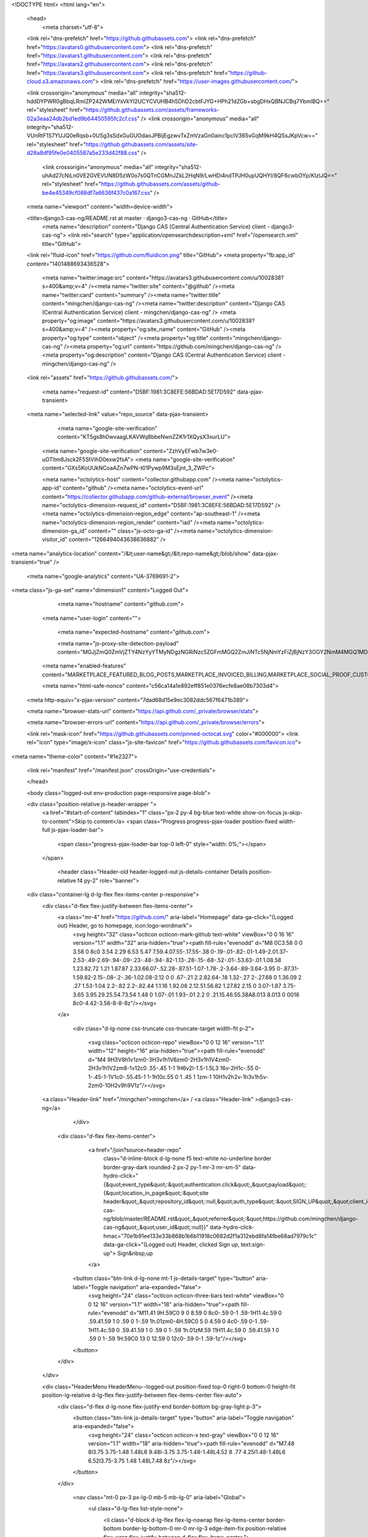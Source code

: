 





<!DOCTYPE html>
<html lang="en">
  <head>
    <meta charset="utf-8">
  <link rel="dns-prefetch" href="https://github.githubassets.com">
  <link rel="dns-prefetch" href="https://avatars0.githubusercontent.com">
  <link rel="dns-prefetch" href="https://avatars1.githubusercontent.com">
  <link rel="dns-prefetch" href="https://avatars2.githubusercontent.com">
  <link rel="dns-prefetch" href="https://avatars3.githubusercontent.com">
  <link rel="dns-prefetch" href="https://github-cloud.s3.amazonaws.com">
  <link rel="dns-prefetch" href="https://user-images.githubusercontent.com/">



  <link crossorigin="anonymous" media="all" integrity="sha512-hddDYPWR0gBbqLRmIZP242WMEiYsVkYI2UCYCVUHB4h5DhD2cbtFJYG+HPh21dZGb+sbgDHxQBNJCBq7YbmlBQ==" rel="stylesheet" href="https://github.githubassets.com/assets/frameworks-02a3eaa24db2bd1ed9b64450595fc2cf.css" />
  <link crossorigin="anonymous" media="all" integrity="sha512-VUnRtF1S7YUJQ0eRqsb+0USg3sSdxGuGUOdaoJPBijEgzwvTxZmVzaGn0ainc1pcIV365vGqM9kH4QSsJKpVcw==" rel="stylesheet" href="https://github.githubassets.com/assets/site-d28a8df95fe0e0405587a5e233d42f88.css" />
    <link crossorigin="anonymous" media="all" integrity="sha512-uhAd27cNiLn0VE2GVEVUN8D5zW0o7s0QTnCGMnJZkL2HqN9/LwHDi4ndTPJH0upUQHYl/8QF6cwbOYp/KIzlJQ==" rel="stylesheet" href="https://github.githubassets.com/assets/github-be4e45349cf088df7a6636f437c0a167.css" />
    
    
    
    


  <meta name="viewport" content="width=device-width">
  
  <title>django3-cas-ng/README.rst at master · django3-cas-ng · GitHub</title>
    <meta name="description" content="Django CAS (Central Authentication Service) client - django3-cas-ng">
    <link rel="search" type="application/opensearchdescription+xml" href="/opensearch.xml" title="GitHub">
  <link rel="fluid-icon" href="https://github.com/fluidicon.png" title="GitHub">
  <meta property="fb:app_id" content="1401488693436528">

    <meta name="twitter:image:src" content="https://avatars3.githubusercontent.com/u/1002838?s=400&amp;v=4" /><meta name="twitter:site" content="@github" /><meta name="twitter:card" content="summary" /><meta name="twitter:title" content="mingchen/django-cas-ng" /><meta name="twitter:description" content="Django CAS (Central Authentication Service) client - mingchen/django-cas-ng" />
    <meta property="og:image" content="https://avatars3.githubusercontent.com/u/1002838?s=400&amp;v=4" /><meta property="og:site_name" content="GitHub" /><meta property="og:type" content="object" /><meta property="og:title" content="mingchen/django-cas-ng" /><meta property="og:url" content="https://github.com/mingchen/django-cas-ng" /><meta property="og:description" content="Django CAS (Central Authentication Service) client - mingchen/django-cas-ng" />

  <link rel="assets" href="https://github.githubassets.com/">
  
  

    <meta name="request-id" content="D5BF:1981:3C8EFE:56BDAD:5E17D592" data-pjax-transient>



  

  <meta name="selected-link" value="repo_source" data-pjax-transient>

      <meta name="google-site-verification" content="KT5gs8h0wvaagLKAVWq8bbeNwnZZK1r1XQysX3xurLU">
    <meta name="google-site-verification" content="ZzhVyEFwb7w3e0-uOTltm8Jsck2F5StVihD0exw2fsA">
    <meta name="google-site-verification" content="GXs5KoUUkNCoaAZn7wPN-t01Pywp9M3sEjnt_3_ZWPc">

    <meta name="octolytics-host" content="collector.githubapp.com" /><meta name="octolytics-app-id" content="github" /><meta name="octolytics-event-url" content="https://collector.githubapp.com/github-external/browser_event" /><meta name="octolytics-dimension-request_id" content="D5BF:1981:3C8EFE:56BDAD:5E17D592" /><meta name="octolytics-dimension-region_edge" content="ap-southeast-1" /><meta name="octolytics-dimension-region_render" content="iad" /><meta name="octolytics-dimension-ga_id" content="" class="js-octo-ga-id" /><meta name="octolytics-dimension-visitor_id" content="1266494043638636882" />

<meta name="analytics-location" content="/&lt;user-name&gt;/&lt;repo-name&gt;/blob/show" data-pjax-transient="true" />



    <meta name="google-analytics" content="UA-3769691-2">


<meta class="js-ga-set" name="dimension1" content="Logged Out">



  

      <meta name="hostname" content="github.com">
    <meta name="user-login" content="">

      <meta name="expected-hostname" content="github.com">

      <meta name="js-proxy-site-detection-payload" content="MGJjZmQ0ZmVjZTY4NzYyYTMyNDgzNGRiNzc5ZGFmMGQ2ZmJiNTc5NjNmYzFiZjBjNzY3OGY2NmM4MGQ1MDFhOXx7InJlbW90ZV9hZGRyZXNzIjoiMTIyLjExNS4yMjkuMjI3IiwicmVxdWVzdF9pZCI6IkQ1QkY6MTk4MTozQzhFRkU6NTZCREFEOjVFMTdENTkyIiwidGltZXN0YW1wIjoxNTc4NjIwMzA5LCJob3N0IjoiZ2l0aHViLmNvbSJ9">

    <meta name="enabled-features" content="MARKETPLACE_FEATURED_BLOG_POSTS,MARKETPLACE_INVOICED_BILLING,MARKETPLACE_SOCIAL_PROOF_CUSTOMERS,MARKETPLACE_TRENDING_SOCIAL_PROOF,MARKETPLACE_RECOMMENDATIONS,MARKETPLACE_PENDING_INSTALLATIONS">

    <meta name="html-safe-nonce" content="c56ca14a1e892eff851e0376ecfe8ae08b7303d4">

  <meta http-equiv="x-pjax-version" content="7dad68d15e9ec3082ddc567f6471b389">
  


  <meta name="browser-stats-url" content="https://api.github.com/_private/browser/stats">

  <meta name="browser-errors-url" content="https://api.github.com/_private/browser/errors">

  <link rel="mask-icon" href="https://github.githubassets.com/pinned-octocat.svg" color="#000000">
  <link rel="icon" type="image/x-icon" class="js-site-favicon" href="https://github.githubassets.com/favicon.ico">

<meta name="theme-color" content="#1e2327">


  <link rel="manifest" href="/manifest.json" crossOrigin="use-credentials">

  </head>

  <body class="logged-out env-production page-responsive page-blob">
    

  <div class="position-relative js-header-wrapper ">
    <a href="#start-of-content" tabindex="1" class="px-2 py-4 bg-blue text-white show-on-focus js-skip-to-content">Skip to content</a>
    <span class="Progress progress-pjax-loader position-fixed width-full js-pjax-loader-bar">
      <span class="progress-pjax-loader-bar top-0 left-0" style="width: 0%;"></span>
    </span>

    
    
    


        <header class="Header-old header-logged-out js-details-container Details position-relative f4 py-2" role="banner">
  <div class="container-lg d-lg-flex flex-items-center p-responsive">
    <div class="d-flex flex-justify-between flex-items-center">
        <a class="mr-4" href="https://github.com/" aria-label="Homepage" data-ga-click="(Logged out) Header, go to homepage, icon:logo-wordmark">
          <svg height="32" class="octicon octicon-mark-github text-white" viewBox="0 0 16 16" version="1.1" width="32" aria-hidden="true"><path fill-rule="evenodd" d="M8 0C3.58 0 0 3.58 0 8c0 3.54 2.29 6.53 5.47 7.59.4.07.55-.17.55-.38 0-.19-.01-.82-.01-1.49-2.01.37-2.53-.49-2.69-.94-.09-.23-.48-.94-.82-1.13-.28-.15-.68-.52-.01-.53.63-.01 1.08.58 1.23.82.72 1.21 1.87.87 2.33.66.07-.52.28-.87.51-1.07-1.78-.2-3.64-.89-3.64-3.95 0-.87.31-1.59.82-2.15-.08-.2-.36-1.02.08-2.12 0 0 .67-.21 2.2.82.64-.18 1.32-.27 2-.27.68 0 1.36.09 2 .27 1.53-1.04 2.2-.82 2.2-.82.44 1.1.16 1.92.08 2.12.51.56.82 1.27.82 2.15 0 3.07-1.87 3.75-3.65 3.95.29.25.54.73.54 1.48 0 1.07-.01 1.93-.01 2.2 0 .21.15.46.55.38A8.013 8.013 0 0016 8c0-4.42-3.58-8-8-8z"/></svg>
        </a>

          <div class="d-lg-none css-truncate css-truncate-target width-fit p-2">
            
              <svg class="octicon octicon-repo" viewBox="0 0 12 16" version="1.1" width="12" height="16" aria-hidden="true"><path fill-rule="evenodd" d="M4 9H3V8h1v1zm0-3H3v1h1V6zm0-2H3v1h1V4zm0-2H3v1h1V2zm8-1v12c0 .55-.45 1-1 1H6v2l-1.5-1.5L3 16v-2H1c-.55 0-1-.45-1-1V1c0-.55.45-1 1-1h10c.55 0 1 .45 1 1zm-1 10H1v2h2v-1h3v1h5v-2zm0-10H2v9h9V1z"/></svg>
    <a class="Header-link" href="/mingchen">mingchen</a>
    /
    <a class="Header-link" >django3-cas-ng</a>


          </div>

        <div class="d-flex flex-items-center">
            <a href="/join?source=header-repo"
              class="d-inline-block d-lg-none f5 text-white no-underline border border-gray-dark rounded-2 px-2 py-1 mr-3 mr-sm-5"
              data-hydro-click="{&quot;event_type&quot;:&quot;authentication.click&quot;,&quot;payload&quot;:{&quot;location_in_page&quot;:&quot;site header&quot;,&quot;repository_id&quot;:null,&quot;auth_type&quot;:&quot;SIGN_UP&quot;,&quot;client_id&quot;:&quot;294878623.1564123474&quot;,&quot;originating_request_id&quot;:&quot;D5BF:1981:3C8EFE:56BDAD:5E17D592&quot;,&quot;originating_url&quot;:&quot;https://github.com/mingchen/django-cas-ng/blob/master/README.rst&quot;,&quot;referrer&quot;:&quot;https://github.com/mingchen/django-cas-ng&quot;,&quot;user_id&quot;:null}}" data-hydro-click-hmac="70e1b91ee133e33b868b1b6b11918c0682d2f1a312ebd8fa14fbe68ad7979c1c"
              data-ga-click="(Logged out) Header, clicked Sign up, text:sign-up">
              Sign&nbsp;up
            </a>

          <button class="btn-link d-lg-none mt-1 js-details-target" type="button" aria-label="Toggle navigation" aria-expanded="false">
            <svg height="24" class="octicon octicon-three-bars text-white" viewBox="0 0 12 16" version="1.1" width="18" aria-hidden="true"><path fill-rule="evenodd" d="M11.41 9H.59C0 9 0 8.59 0 8c0-.59 0-1 .59-1H11.4c.59 0 .59.41.59 1 0 .59 0 1-.59 1h.01zm0-4H.59C0 5 0 4.59 0 4c0-.59 0-1 .59-1H11.4c.59 0 .59.41.59 1 0 .59 0 1-.59 1h.01zM.59 11H11.4c.59 0 .59.41.59 1 0 .59 0 1-.59 1H.59C0 13 0 12.59 0 12c0-.59 0-1 .59-1z"/></svg>
          </button>
        </div>
    </div>

    <div class="HeaderMenu HeaderMenu--logged-out position-fixed top-0 right-0 bottom-0 height-fit position-lg-relative d-lg-flex flex-justify-between flex-items-center flex-auto">
      <div class="d-flex d-lg-none flex-justify-end border-bottom bg-gray-light p-3">
        <button class="btn-link js-details-target" type="button" aria-label="Toggle navigation" aria-expanded="false">
          <svg height="24" class="octicon octicon-x text-gray" viewBox="0 0 12 16" version="1.1" width="18" aria-hidden="true"><path fill-rule="evenodd" d="M7.48 8l3.75 3.75-1.48 1.48L6 9.48l-3.75 3.75-1.48-1.48L4.52 8 .77 4.25l1.48-1.48L6 6.52l3.75-3.75 1.48 1.48L7.48 8z"/></svg>
        </button>
      </div>

        <nav class="mt-0 px-3 px-lg-0 mb-5 mb-lg-0" aria-label="Global">
          <ul class="d-lg-flex list-style-none">
              <li class="d-block d-lg-flex flex-lg-nowrap flex-lg-items-center border-bottom border-lg-bottom-0 mr-0 mr-lg-3 edge-item-fix position-relative flex-wrap flex-justify-between d-flex flex-items-center ">
                <details class="HeaderMenu-details details-overlay details-reset width-full">
                  <summary class="HeaderMenu-summary HeaderMenu-link px-0 py-3 border-0 no-wrap d-block d-lg-inline-block">
                    Why GitHub?
                    <svg x="0px" y="0px" viewBox="0 0 14 8" xml:space="preserve" fill="none" class="icon-chevon-down-mktg position-absolute position-lg-relative">
                      <path d="M1,1l6.2,6L13,1"></path>
                    </svg>
                  </summary>
                  <div class="dropdown-menu flex-auto rounded-1 bg-white px-0 mt-0 pb-4 p-lg-4 position-relative position-lg-absolute left-0 left-lg-n4">
                    <a href="/features" class="py-2 lh-condensed-ultra d-block link-gray-dark no-underline h5 Bump-link--hover" data-ga-click="(Logged out) Header, go to Features">Features <span class="Bump-link-symbol float-right text-normal text-gray-light">&rarr;</span></a>
                    <ul class="list-style-none f5 pb-3">
                      <li class="edge-item-fix"><a href="/features/code-review/" class="py-2 lh-condensed-ultra d-block link-gray no-underline f5" data-ga-click="(Logged out) Header, go to Code review">Code review</a></li>
                      <li class="edge-item-fix"><a href="/features/project-management/" class="py-2 lh-condensed-ultra d-block link-gray no-underline f5" data-ga-click="(Logged out) Header, go to Project management">Project management</a></li>
                      <li class="edge-item-fix"><a href="/features/integrations" class="py-2 lh-condensed-ultra d-block link-gray no-underline f5" data-ga-click="(Logged out) Header, go to Integrations">Integrations</a></li>
                      <li class="edge-item-fix"><a href="/features/actions" class="py-2 lh-condensed-ultra d-block link-gray no-underline f5" data-ga-click="(Logged out) Header, go to Actions">Actions</a></li>
                          <li class="edge-item-fix"><a href="/features/packages" class="py-2 lh-condensed-ultra d-block link-gray no-underline f5" data-ga-click="(Logged out) Header, go to GitHub Packages">Packages</a></li>
                      <li class="edge-item-fix"><a href="/features/security" class="py-2 lh-condensed-ultra d-block link-gray no-underline f5" data-ga-click="(Logged out) Header, go to Security">Security</a></li>
                      <li class="edge-item-fix"><a href="/features#team-management" class="py-2 lh-condensed-ultra d-block link-gray no-underline f5" data-ga-click="(Logged out) Header, go to Team management">Team management</a></li>
                      <li class="edge-item-fix"><a href="/features#hosting" class="py-2 lh-condensed-ultra d-block link-gray no-underline f5" data-ga-click="(Logged out) Header, go to Code hosting">Hosting</a></li>
                    </ul>

                    <ul class="list-style-none mb-0 border-lg-top pt-lg-3">
                      <li class="edge-item-fix"><a href="/customer-stories" class="py-2 lh-condensed-ultra d-block no-underline link-gray-dark no-underline h5 Bump-link--hover" data-ga-click="(Logged out) Header, go to Customer stories">Customer stories <span class="Bump-link-symbol float-right text-normal text-gray-light">&rarr;</span></a></li>
                      <li class="edge-item-fix"><a href="/security" class="py-2 lh-condensed-ultra d-block no-underline link-gray-dark no-underline h5 Bump-link--hover" data-ga-click="(Logged out) Header, go to Security">Security <span class="Bump-link-symbol float-right text-normal text-gray-light">&rarr;</span></a></li>
                    </ul>
                  </div>
                </details>
              </li>
              <li class="border-bottom border-lg-bottom-0 mr-0 mr-lg-3">
                <a href="/enterprise" class="HeaderMenu-link no-underline py-3 d-block d-lg-inline-block" data-ga-click="(Logged out) Header, go to Enterprise">Enterprise</a>
              </li>

              <li class="d-block d-lg-flex flex-lg-nowrap flex-lg-items-center border-bottom border-lg-bottom-0 mr-0 mr-lg-3 edge-item-fix position-relative flex-wrap flex-justify-between d-flex flex-items-center ">
                <details class="HeaderMenu-details details-overlay details-reset width-full">
                  <summary class="HeaderMenu-summary HeaderMenu-link px-0 py-3 border-0 no-wrap d-block d-lg-inline-block">
                    Explore
                    <svg x="0px" y="0px" viewBox="0 0 14 8" xml:space="preserve" fill="none" class="icon-chevon-down-mktg position-absolute position-lg-relative">
                      <path d="M1,1l6.2,6L13,1"></path>
                    </svg>
                  </summary>

                  <div class="dropdown-menu flex-auto rounded-1 bg-white px-0 pt-2 pb-0 mt-0 pb-4 p-lg-4 position-relative position-lg-absolute left-0 left-lg-n4">
                    <ul class="list-style-none mb-3">
                      <li class="edge-item-fix"><a href="/explore" class="py-2 lh-condensed-ultra d-block link-gray-dark no-underline h5 Bump-link--hover" data-ga-click="(Logged out) Header, go to Explore">Explore GitHub <span class="Bump-link-symbol float-right text-normal text-gray-light">&rarr;</span></a></li>
                    </ul>

                    <h4 class="text-gray-light text-normal text-mono f5 mb-2 border-lg-top pt-lg-3">Learn &amp; contribute</h4>
                    <ul class="list-style-none mb-3">
                      <li class="edge-item-fix"><a href="/topics" class="py-2 lh-condensed-ultra d-block link-gray no-underline f5" data-ga-click="(Logged out) Header, go to Topics">Topics</a></li>
                        <li class="edge-item-fix"><a href="/collections" class="py-2 lh-condensed-ultra d-block link-gray no-underline f5" data-ga-click="(Logged out) Header, go to Collections">Collections</a></li>
                      <li class="edge-item-fix"><a href="/trending" class="py-2 lh-condensed-ultra d-block link-gray no-underline f5" data-ga-click="(Logged out) Header, go to Trending">Trending</a></li>
                      <li class="edge-item-fix"><a href="https://lab.github.com/" class="py-2 lh-condensed-ultra d-block link-gray no-underline f5" data-ga-click="(Logged out) Header, go to Learning lab">Learning Lab</a></li>
                      <li class="edge-item-fix"><a href="https://opensource.guide" class="py-2 lh-condensed-ultra d-block link-gray no-underline f5" data-ga-click="(Logged out) Header, go to Open source guides">Open source guides</a></li>
                    </ul>

                    <h4 class="text-gray-light text-normal text-mono f5 mb-2 border-lg-top pt-lg-3">Connect with others</h4>
                    <ul class="list-style-none mb-0">
                      <li class="edge-item-fix"><a href="https://github.com/events" class="py-2 lh-condensed-ultra d-block link-gray no-underline f5" data-ga-click="(Logged out) Header, go to Events">Events</a></li>
                      <li class="edge-item-fix"><a href="https://github.community" class="py-2 lh-condensed-ultra d-block link-gray no-underline f5" data-ga-click="(Logged out) Header, go to Community forum">Community forum</a></li>
                      <li class="edge-item-fix"><a href="https://education.github.com" class="py-2 pb-0 lh-condensed-ultra d-block link-gray no-underline f5" data-ga-click="(Logged out) Header, go to GitHub Education">GitHub Education</a></li>
                    </ul>
                  </div>
                </details>
              </li>

              <li class="border-bottom border-lg-bottom-0 mr-0 mr-lg-3">
                <a href="/marketplace" class="HeaderMenu-link no-underline py-3 d-block d-lg-inline-block" data-ga-click="(Logged out) Header, go to Marketplace">Marketplace</a>
              </li>

              <li class="d-block d-lg-flex flex-lg-nowrap flex-lg-items-center border-bottom border-lg-bottom-0 mr-0 mr-lg-3 edge-item-fix position-relative flex-wrap flex-justify-between d-flex flex-items-center ">
                <details class="HeaderMenu-details details-overlay details-reset width-full">
                  <summary class="HeaderMenu-summary HeaderMenu-link px-0 py-3 border-0 no-wrap d-block d-lg-inline-block">
                    Pricing
                    <svg x="0px" y="0px" viewBox="0 0 14 8" xml:space="preserve" fill="none" class="icon-chevon-down-mktg position-absolute position-lg-relative">
                       <path d="M1,1l6.2,6L13,1"></path>
                    </svg>
                  </summary>

                  <div class="dropdown-menu flex-auto rounded-1 bg-white px-0 pt-2 pb-4 mt-0 p-lg-4 position-relative position-lg-absolute left-0 left-lg-n4">
                    <a href="/pricing" class="pb-2 lh-condensed-ultra d-block link-gray-dark no-underline h5 Bump-link--hover" data-ga-click="(Logged out) Header, go to Pricing">Plans <span class="Bump-link-symbol float-right text-normal text-gray-light">&rarr;</span></a>

                    <ul class="list-style-none mb-3">
                      <li class="edge-item-fix"><a href="/pricing#feature-comparison" class="py-2 lh-condensed-ultra d-block link-gray no-underline f5" data-ga-click="(Logged out) Header, go to Compare plans">Compare plans</a></li>
                      <li class="edge-item-fix"><a href="https://enterprise.github.com/contact" class="py-2 lh-condensed-ultra d-block link-gray no-underline f5" data-ga-click="(Logged out) Header, go to Contact Sales">Contact Sales</a></li>
                    </ul>

                    <ul class="list-style-none mb-0 border-lg-top pt-lg-3">
                      <li class="edge-item-fix"><a href="/nonprofit" class="py-2 lh-condensed-ultra d-block no-underline link-gray-dark no-underline h5 Bump-link--hover" data-ga-click="(Logged out) Header, go to Nonprofits">Nonprofit <span class="Bump-link-symbol float-right text-normal text-gray-light">&rarr;</span></a></li>
                      <li class="edge-item-fix"><a href="https://education.github.com" class="py-2 pb-0 lh-condensed-ultra d-block no-underline link-gray-dark no-underline h5 Bump-link--hover"  data-ga-click="(Logged out) Header, go to Education">Education <span class="Bump-link-symbol float-right text-normal text-gray-light">&rarr;</span></a></li>
                    </ul>
                  </div>
                </details>
              </li>
          </ul>
        </nav>

      <div class="d-lg-flex flex-items-center px-3 px-lg-0 text-center text-lg-left">
          <div class="d-lg-flex mb-3 mb-lg-0">
            <div class="header-search flex-self-stretch flex-lg-self-auto mr-0 mr-lg-3 mb-3 mb-lg-0 scoped-search site-scoped-search js-site-search position-relative js-jump-to"
  role="combobox"
  aria-owns="jump-to-results"
  aria-label="Search or jump to"
  aria-haspopup="listbox"
  aria-expanded="false"
>
  <div class="position-relative">
    <!-- '"` --><!-- </textarea></xmp> --></option></form><form class="js-site-search-form" role="search" aria-label="Site" data-scope-type="Repository" data-scope-id="20116448" data-scoped-search-url="/mingchen/django-cas-ng/search" data-unscoped-search-url="/search" action="/mingchen/django-cas-ng/search" accept-charset="UTF-8" method="get"><input name="utf8" type="hidden" value="&#x2713;" />
      <label class="form-control input-sm header-search-wrapper p-0 header-search-wrapper-jump-to position-relative d-flex flex-justify-between flex-items-center js-chromeless-input-container">
        <input type="text"
          class="form-control input-sm header-search-input jump-to-field js-jump-to-field js-site-search-focus js-site-search-field is-clearable"
          data-hotkey="s,/"
          name="q"
          value=""
          placeholder="Search"
          data-unscoped-placeholder="Search GitHub"
          data-scoped-placeholder="Search"
          autocapitalize="off"
          aria-autocomplete="list"
          aria-controls="jump-to-results"
          aria-label="Search"
          data-jump-to-suggestions-path="/_graphql/GetSuggestedNavigationDestinations#csrf-token=gTtbc4osuEjeKi0MwQugeA8dYWWmFuRgIs+csfmwuSdhEN5avxQLcEnZOwtRiIBtxfRs26Chyrk44TJtqONt8Q=="
          spellcheck="false"
          autocomplete="off"
          >
          <input type="hidden" class="js-site-search-type-field" name="type" >
            <img src="https://github.githubassets.com/images/search-key-slash.svg" alt="" class="mr-2 header-search-key-slash">

            <div class="Box position-absolute overflow-hidden d-none jump-to-suggestions js-jump-to-suggestions-container">
              
<ul class="d-none js-jump-to-suggestions-template-container">
  

<li class="d-flex flex-justify-start flex-items-center p-0 f5 navigation-item js-navigation-item js-jump-to-suggestion" role="option">
  <a tabindex="-1" class="no-underline d-flex flex-auto flex-items-center jump-to-suggestions-path js-jump-to-suggestion-path js-navigation-open p-2" href="">
    <div class="jump-to-octicon js-jump-to-octicon flex-shrink-0 mr-2 text-center d-none">
      <svg height="16" width="16" class="octicon octicon-repo flex-shrink-0 js-jump-to-octicon-repo d-none" title="Repository" aria-label="Repository" viewBox="0 0 12 16" version="1.1" role="img"><path fill-rule="evenodd" d="M4 9H3V8h1v1zm0-3H3v1h1V6zm0-2H3v1h1V4zm0-2H3v1h1V2zm8-1v12c0 .55-.45 1-1 1H6v2l-1.5-1.5L3 16v-2H1c-.55 0-1-.45-1-1V1c0-.55.45-1 1-1h10c.55 0 1 .45 1 1zm-1 10H1v2h2v-1h3v1h5v-2zm0-10H2v9h9V1z"/></svg>
      <svg height="16" width="16" class="octicon octicon-project flex-shrink-0 js-jump-to-octicon-project d-none" title="Project" aria-label="Project" viewBox="0 0 15 16" version="1.1" role="img"><path fill-rule="evenodd" d="M10 12h3V2h-3v10zm-4-2h3V2H6v8zm-4 4h3V2H2v12zm-1 1h13V1H1v14zM14 0H1a1 1 0 00-1 1v14a1 1 0 001 1h13a1 1 0 001-1V1a1 1 0 00-1-1z"/></svg>
      <svg height="16" width="16" class="octicon octicon-search flex-shrink-0 js-jump-to-octicon-search d-none" title="Search" aria-label="Search" viewBox="0 0 16 16" version="1.1" role="img"><path fill-rule="evenodd" d="M15.7 13.3l-3.81-3.83A5.93 5.93 0 0013 6c0-3.31-2.69-6-6-6S1 2.69 1 6s2.69 6 6 6c1.3 0 2.48-.41 3.47-1.11l3.83 3.81c.19.2.45.3.7.3.25 0 .52-.09.7-.3a.996.996 0 000-1.41v.01zM7 10.7c-2.59 0-4.7-2.11-4.7-4.7 0-2.59 2.11-4.7 4.7-4.7 2.59 0 4.7 2.11 4.7 4.7 0 2.59-2.11 4.7-4.7 4.7z"/></svg>
    </div>

    <img class="avatar mr-2 flex-shrink-0 js-jump-to-suggestion-avatar d-none" alt="" aria-label="Team" src="" width="28" height="28">

    <div class="jump-to-suggestion-name js-jump-to-suggestion-name flex-auto overflow-hidden text-left no-wrap css-truncate css-truncate-target">
    </div>

    <div class="border rounded-1 flex-shrink-0 bg-gray px-1 text-gray-light ml-1 f6 d-none js-jump-to-badge-search">
      <span class="js-jump-to-badge-search-text-default d-none" aria-label="in this repository">
        In this repository
      </span>
      <span class="js-jump-to-badge-search-text-global d-none" aria-label="in all of GitHub">
        All GitHub
      </span>
      <span aria-hidden="true" class="d-inline-block ml-1 v-align-middle">↵</span>
    </div>

    <div aria-hidden="true" class="border rounded-1 flex-shrink-0 bg-gray px-1 text-gray-light ml-1 f6 d-none d-on-nav-focus js-jump-to-badge-jump">
      Jump to
      <span class="d-inline-block ml-1 v-align-middle">↵</span>
    </div>
  </a>
</li>

</ul>

<ul class="d-none js-jump-to-no-results-template-container">
  <li class="d-flex flex-justify-center flex-items-center f5 d-none js-jump-to-suggestion p-2">
    <span class="text-gray">No suggested jump to results</span>
  </li>
</ul>

<ul id="jump-to-results" role="listbox" class="p-0 m-0 js-navigation-container jump-to-suggestions-results-container js-jump-to-suggestions-results-container">
  

<li class="d-flex flex-justify-start flex-items-center p-0 f5 navigation-item js-navigation-item js-jump-to-scoped-search d-none" role="option">
  <a tabindex="-1" class="no-underline d-flex flex-auto flex-items-center jump-to-suggestions-path js-jump-to-suggestion-path js-navigation-open p-2" href="">
    <div class="jump-to-octicon js-jump-to-octicon flex-shrink-0 mr-2 text-center d-none">
      <svg height="16" width="16" class="octicon octicon-repo flex-shrink-0 js-jump-to-octicon-repo d-none" title="Repository" aria-label="Repository" viewBox="0 0 12 16" version="1.1" role="img"><path fill-rule="evenodd" d="M4 9H3V8h1v1zm0-3H3v1h1V6zm0-2H3v1h1V4zm0-2H3v1h1V2zm8-1v12c0 .55-.45 1-1 1H6v2l-1.5-1.5L3 16v-2H1c-.55 0-1-.45-1-1V1c0-.55.45-1 1-1h10c.55 0 1 .45 1 1zm-1 10H1v2h2v-1h3v1h5v-2zm0-10H2v9h9V1z"/></svg>
      <svg height="16" width="16" class="octicon octicon-project flex-shrink-0 js-jump-to-octicon-project d-none" title="Project" aria-label="Project" viewBox="0 0 15 16" version="1.1" role="img"><path fill-rule="evenodd" d="M10 12h3V2h-3v10zm-4-2h3V2H6v8zm-4 4h3V2H2v12zm-1 1h13V1H1v14zM14 0H1a1 1 0 00-1 1v14a1 1 0 001 1h13a1 1 0 001-1V1a1 1 0 00-1-1z"/></svg>
      <svg height="16" width="16" class="octicon octicon-search flex-shrink-0 js-jump-to-octicon-search d-none" title="Search" aria-label="Search" viewBox="0 0 16 16" version="1.1" role="img"><path fill-rule="evenodd" d="M15.7 13.3l-3.81-3.83A5.93 5.93 0 0013 6c0-3.31-2.69-6-6-6S1 2.69 1 6s2.69 6 6 6c1.3 0 2.48-.41 3.47-1.11l3.83 3.81c.19.2.45.3.7.3.25 0 .52-.09.7-.3a.996.996 0 000-1.41v.01zM7 10.7c-2.59 0-4.7-2.11-4.7-4.7 0-2.59 2.11-4.7 4.7-4.7 2.59 0 4.7 2.11 4.7 4.7 0 2.59-2.11 4.7-4.7 4.7z"/></svg>
    </div>

    <img class="avatar mr-2 flex-shrink-0 js-jump-to-suggestion-avatar d-none" alt="" aria-label="Team" src="" width="28" height="28">

    <div class="jump-to-suggestion-name js-jump-to-suggestion-name flex-auto overflow-hidden text-left no-wrap css-truncate css-truncate-target">
    </div>

    <div class="border rounded-1 flex-shrink-0 bg-gray px-1 text-gray-light ml-1 f6 d-none js-jump-to-badge-search">
      <span class="js-jump-to-badge-search-text-default d-none" aria-label="in this repository">
        In this repository
      </span>
      <span class="js-jump-to-badge-search-text-global d-none" aria-label="in all of GitHub">
        All GitHub
      </span>
      <span aria-hidden="true" class="d-inline-block ml-1 v-align-middle">↵</span>
    </div>

    <div aria-hidden="true" class="border rounded-1 flex-shrink-0 bg-gray px-1 text-gray-light ml-1 f6 d-none d-on-nav-focus js-jump-to-badge-jump">
      Jump to
      <span class="d-inline-block ml-1 v-align-middle">↵</span>
    </div>
  </a>
</li>

  

<li class="d-flex flex-justify-start flex-items-center p-0 f5 navigation-item js-navigation-item js-jump-to-global-search d-none" role="option">
  <a tabindex="-1" class="no-underline d-flex flex-auto flex-items-center jump-to-suggestions-path js-jump-to-suggestion-path js-navigation-open p-2" href="">
    <div class="jump-to-octicon js-jump-to-octicon flex-shrink-0 mr-2 text-center d-none">
      <svg height="16" width="16" class="octicon octicon-repo flex-shrink-0 js-jump-to-octicon-repo d-none" title="Repository" aria-label="Repository" viewBox="0 0 12 16" version="1.1" role="img"><path fill-rule="evenodd" d="M4 9H3V8h1v1zm0-3H3v1h1V6zm0-2H3v1h1V4zm0-2H3v1h1V2zm8-1v12c0 .55-.45 1-1 1H6v2l-1.5-1.5L3 16v-2H1c-.55 0-1-.45-1-1V1c0-.55.45-1 1-1h10c.55 0 1 .45 1 1zm-1 10H1v2h2v-1h3v1h5v-2zm0-10H2v9h9V1z"/></svg>
      <svg height="16" width="16" class="octicon octicon-project flex-shrink-0 js-jump-to-octicon-project d-none" title="Project" aria-label="Project" viewBox="0 0 15 16" version="1.1" role="img"><path fill-rule="evenodd" d="M10 12h3V2h-3v10zm-4-2h3V2H6v8zm-4 4h3V2H2v12zm-1 1h13V1H1v14zM14 0H1a1 1 0 00-1 1v14a1 1 0 001 1h13a1 1 0 001-1V1a1 1 0 00-1-1z"/></svg>
      <svg height="16" width="16" class="octicon octicon-search flex-shrink-0 js-jump-to-octicon-search d-none" title="Search" aria-label="Search" viewBox="0 0 16 16" version="1.1" role="img"><path fill-rule="evenodd" d="M15.7 13.3l-3.81-3.83A5.93 5.93 0 0013 6c0-3.31-2.69-6-6-6S1 2.69 1 6s2.69 6 6 6c1.3 0 2.48-.41 3.47-1.11l3.83 3.81c.19.2.45.3.7.3.25 0 .52-.09.7-.3a.996.996 0 000-1.41v.01zM7 10.7c-2.59 0-4.7-2.11-4.7-4.7 0-2.59 2.11-4.7 4.7-4.7 2.59 0 4.7 2.11 4.7 4.7 0 2.59-2.11 4.7-4.7 4.7z"/></svg>
    </div>

    <img class="avatar mr-2 flex-shrink-0 js-jump-to-suggestion-avatar d-none" alt="" aria-label="Team" src="" width="28" height="28">

    <div class="jump-to-suggestion-name js-jump-to-suggestion-name flex-auto overflow-hidden text-left no-wrap css-truncate css-truncate-target">
    </div>

    <div class="border rounded-1 flex-shrink-0 bg-gray px-1 text-gray-light ml-1 f6 d-none js-jump-to-badge-search">
      <span class="js-jump-to-badge-search-text-default d-none" aria-label="in this repository">
        In this repository
      </span>
      <span class="js-jump-to-badge-search-text-global d-none" aria-label="in all of GitHub">
        All GitHub
      </span>
      <span aria-hidden="true" class="d-inline-block ml-1 v-align-middle">↵</span>
    </div>

    <div aria-hidden="true" class="border rounded-1 flex-shrink-0 bg-gray px-1 text-gray-light ml-1 f6 d-none d-on-nav-focus js-jump-to-badge-jump">
      Jump to
      <span class="d-inline-block ml-1 v-align-middle">↵</span>
    </div>
  </a>
</li>


</ul>

            </div>
      </label>
</form>  </div>
</div>

          </div>

        <a href="/login?return_to=%2Fmingchen%2Fdjango3-cas-ng%2Fblob%2Fmaster%2FREADME.rst"
          class="HeaderMenu-link no-underline mr-3"
          data-hydro-click="{&quot;event_type&quot;:&quot;authentication.click&quot;,&quot;payload&quot;:{&quot;location_in_page&quot;:&quot;site header menu&quot;,&quot;repository_id&quot;:null,&quot;auth_type&quot;:&quot;SIGN_UP&quot;,&quot;client_id&quot;:&quot;294878623.1564123474&quot;,&quot;originating_request_id&quot;:&quot;D5BF:1981:3C8EFE:56BDAD:5E17D592&quot;,&quot;originating_url&quot;:&quot;https://github.com/mingchen/django-cas-ng/blob/master/README.rst&quot;,&quot;referrer&quot;:&quot;https://github.com/mingchen/django-cas-ng&quot;,&quot;user_id&quot;:null}}" data-hydro-click-hmac="9dece38f7e45a39c95855cd875176d0dd81f2cd453cf2ddd9852d3459c4cf8c7"
          data-ga-click="(Logged out) Header, clicked Sign in, text:sign-in">
          Sign&nbsp;in
        </a>
          <a href="/join?source=header-repo&amp;source_repo=mingchen%2Fdjango3-cas-ng"
            class="HeaderMenu-link d-inline-block no-underline border border-gray-dark rounded-1 px-2 py-1"
            data-hydro-click="{&quot;event_type&quot;:&quot;authentication.click&quot;,&quot;payload&quot;:{&quot;location_in_page&quot;:&quot;site header menu&quot;,&quot;repository_id&quot;:null,&quot;auth_type&quot;:&quot;SIGN_UP&quot;,&quot;client_id&quot;:&quot;294878623.1564123474&quot;,&quot;originating_request_id&quot;:&quot;D5BF:1981:3C8EFE:56BDAD:5E17D592&quot;,&quot;originating_url&quot;:&quot;https://github.com/mingchen/django-cas-ng/blob/master/README.rst&quot;,&quot;referrer&quot;:&quot;https://github.com/mingchen/django-cas-ng&quot;,&quot;user_id&quot;:null}}" data-hydro-click-hmac="9dece38f7e45a39c95855cd875176d0dd81f2cd453cf2ddd9852d3459c4cf8c7"
            data-ga-click="(Logged out) Header, clicked Sign up, text:sign-up">
            Sign&nbsp;up
          </a>
      </div>
    </div>
  </div>
</header>

  </div>

  <div id="start-of-content" class="show-on-focus"></div>


    <div id="js-flash-container">

</div>



  <div class="application-main " data-commit-hovercards-enabled>
        <div itemscope itemtype="http://schema.org/SoftwareSourceCode" class="">
    <main  >
      


  










  <div class=" pagehead repohead readability-menu experiment-repo-nav pt-0 pt-lg-4 ">

    <div class="container-lg mb-4 p-responsive d-none d-lg-flex">

      <div class="flex-auto min-width-0 width-fit mr-3">
        <h1 class="public  d-flex flex-wrap flex-items-center break-word float-none">
    <svg class="octicon octicon-repo mr-1" viewBox="0 0 12 16" version="1.1" width="12" height="16" aria-hidden="true"><path fill-rule="evenodd" d="M4 9H3V8h1v1zm0-3H3v1h1V6zm0-2H3v1h1V4zm0-2H3v1h1V2zm8-1v12c0 .55-.45 1-1 1H6v2l-1.5-1.5L3 16v-2H1c-.55 0-1-.45-1-1V1c0-.55.45-1 1-1h10c.55 0 1 .45 1 1zm-1 10H1v2h2v-1h3v1h5v-2zm0-10H2v9h9V1z"/></svg>
  <span class="author" itemprop="author">
    <a class="url fn" rel="author" data-hovercard-type="user" data-hovercard-url="/users/mingchen/hovercard" data-octo-click="hovercard-link-click" data-octo-dimensions="link_type:self" href="/mingchen">mingchen</a>
  </span>
  <span class="path-divider">/</span>
  <strong itemprop="name" class="mr-2">
    <a data-pjax="#js-repo-pjax-container" href="/mingchen/django-cas-ng">django-cas-ng</a>
  </strong>
  
</h1>


      </div>

      <ul class="pagehead-actions flex-shrink-0">




  <li>
    
  <a class="tooltipped tooltipped-s btn btn-sm btn-with-count" aria-label="You must be signed in to watch a repository" rel="nofollow" data-hydro-click="{&quot;event_type&quot;:&quot;authentication.click&quot;,&quot;payload&quot;:{&quot;location_in_page&quot;:&quot;notification subscription menu watch&quot;,&quot;repository_id&quot;:null,&quot;auth_type&quot;:&quot;LOG_IN&quot;,&quot;client_id&quot;:&quot;294878623.1564123474&quot;,&quot;originating_request_id&quot;:&quot;D5BF:1981:3C8EFE:56BDAD:5E17D592&quot;,&quot;originating_url&quot;:&quot;https://github.com/mingchen/django-cas-ng/blob/master/README.rst&quot;,&quot;referrer&quot;:&quot;https://github.com/mingchen/django-cas-ng&quot;,&quot;user_id&quot;:null}}" data-hydro-click-hmac="0d94f9a82cb763e2e33e87cca5f4e1bc343dfe9d617eecf80f9d059255e4e1f4" href="/login?return_to=%2Fmingchen%2Fdjango-cas-ng">
    <svg class="octicon octicon-eye v-align-text-bottom" viewBox="0 0 16 16" version="1.1" width="16" height="16" aria-hidden="true"><path fill-rule="evenodd" d="M8.06 2C3 2 0 8 0 8s3 6 8.06 6C13 14 16 8 16 8s-3-6-7.94-6zM8 12c-2.2 0-4-1.78-4-4 0-2.2 1.8-4 4-4 2.22 0 4 1.8 4 4 0 2.22-1.78 4-4 4zm2-4c0 1.11-.89 2-2 2-1.11 0-2-.89-2-2 0-1.11.89-2 2-2 1.11 0 2 .89 2 2z"/></svg>
    Watch
</a>    <a class="social-count" href="/mingchen/django-cas-ng/watchers"
       aria-label="19 users are watching this repository">
      19
    </a>

  </li>

  <li>
        <a class="btn btn-sm btn-with-count tooltipped tooltipped-s" aria-label="You must be signed in to star a repository" rel="nofollow" data-hydro-click="{&quot;event_type&quot;:&quot;authentication.click&quot;,&quot;payload&quot;:{&quot;location_in_page&quot;:&quot;star button&quot;,&quot;repository_id&quot;:20116448,&quot;auth_type&quot;:&quot;LOG_IN&quot;,&quot;client_id&quot;:&quot;294878623.1564123474&quot;,&quot;originating_request_id&quot;:&quot;D5BF:1981:3C8EFE:56BDAD:5E17D592&quot;,&quot;originating_url&quot;:&quot;https://github.com/mingchen/django-cas-ng/blob/master/README.rst&quot;,&quot;referrer&quot;:&quot;https://github.com/mingchen/django-cas-ng&quot;,&quot;user_id&quot;:null}}" data-hydro-click-hmac="837de26a80622add226dcf62f776cd11e7f002a3fcc5b770a5c631c4895a5c7e" href="/login?return_to=%2Fmingchen%2Fdjango-cas-ng">
      <svg aria-label="star" height="16" class="octicon octicon-star v-align-text-bottom" viewBox="0 0 14 16" version="1.1" width="14" role="img"><path fill-rule="evenodd" d="M14 6l-4.9-.64L7 1 4.9 5.36 0 6l3.6 3.26L2.67 14 7 11.67 11.33 14l-.93-4.74L14 6z"/></svg>

      Star
</a>
    <a class="social-count js-social-count" href="/mingchen/django-cas-ng/stargazers"
      aria-label="227 users starred this repository">
      227
    </a>

  </li>

  <li>
      <a class="btn btn-sm btn-with-count tooltipped tooltipped-s" aria-label="You must be signed in to fork a repository" rel="nofollow" data-hydro-click="{&quot;event_type&quot;:&quot;authentication.click&quot;,&quot;payload&quot;:{&quot;location_in_page&quot;:&quot;repo details fork button&quot;,&quot;repository_id&quot;:20116448,&quot;auth_type&quot;:&quot;LOG_IN&quot;,&quot;client_id&quot;:&quot;294878623.1564123474&quot;,&quot;originating_request_id&quot;:&quot;D5BF:1981:3C8EFE:56BDAD:5E17D592&quot;,&quot;originating_url&quot;:&quot;https://github.com/mingchen/django-cas-ng/blob/master/README.rst&quot;,&quot;referrer&quot;:&quot;https://github.com/mingchen/django-cas-ng&quot;,&quot;user_id&quot;:null}}" data-hydro-click-hmac="ebfb56a82e39cbafd9ad316e9562b5c7554620cefc4cb2303b006db1020ee68f" href="/login?return_to=%2Fmingchen%2Fdjango-cas-ng">
        <svg class="octicon octicon-repo-forked v-align-text-bottom" viewBox="0 0 10 16" version="1.1" width="10" height="16" aria-hidden="true"><path fill-rule="evenodd" d="M8 1a1.993 1.993 0 00-1 3.72V6L5 8 3 6V4.72A1.993 1.993 0 002 1a1.993 1.993 0 00-1 3.72V6.5l3 3v1.78A1.993 1.993 0 005 15a1.993 1.993 0 001-3.72V9.5l3-3V4.72A1.993 1.993 0 008 1zM2 4.2C1.34 4.2.8 3.65.8 3c0-.65.55-1.2 1.2-1.2.65 0 1.2.55 1.2 1.2 0 .65-.55 1.2-1.2 1.2zm3 10c-.66 0-1.2-.55-1.2-1.2 0-.65.55-1.2 1.2-1.2.65 0 1.2.55 1.2 1.2 0 .65-.55 1.2-1.2 1.2zm3-10c-.66 0-1.2-.55-1.2-1.2 0-.65.55-1.2 1.2-1.2.65 0 1.2.55 1.2 1.2 0 .65-.55 1.2-1.2 1.2z"/></svg>
        Fork
</a>
    <a href="/mingchen/django-cas-ng/network/members" class="social-count"
       aria-label="135 users forked this repository">
      135
    </a>
  </li>
</ul>

    </div>
    
<nav class="hx_reponav reponav js-repo-nav js-sidenav-container-pjax clearfix container-lg p-responsive d-none d-lg-block"
     itemscope
     itemtype="http://schema.org/BreadcrumbList"
    aria-label="Repository"
     data-pjax="#js-repo-pjax-container">

  <span itemscope itemtype="http://schema.org/ListItem" itemprop="itemListElement">
    <a class="js-selected-navigation-item selected reponav-item" itemprop="url" data-hotkey="g c" aria-current="page" data-selected-links="repo_source repo_downloads repo_commits repo_releases repo_tags repo_branches repo_packages /mingchen/django-cas-ng" href="/mingchen/django-cas-ng">
      <div class="d-inline"><svg class="octicon octicon-code" viewBox="0 0 14 16" version="1.1" width="14" height="16" aria-hidden="true"><path fill-rule="evenodd" d="M9.5 3L8 4.5 11.5 8 8 11.5 9.5 13 14 8 9.5 3zm-5 0L0 8l4.5 5L6 11.5 2.5 8 6 4.5 4.5 3z"/></svg></div>
      <span itemprop="name">Code</span>
      <meta itemprop="position" content="1">
</a>  </span>

    <span itemscope itemtype="http://schema.org/ListItem" itemprop="itemListElement">
      <a itemprop="url" data-hotkey="g i" class="js-selected-navigation-item reponav-item" data-selected-links="repo_issues repo_labels repo_milestones /mingchen/django-cas-ng/issues" href="/mingchen/django-cas-ng/issues">
        <div class="d-inline"><svg class="octicon octicon-issue-opened" viewBox="0 0 14 16" version="1.1" width="14" height="16" aria-hidden="true"><path fill-rule="evenodd" d="M7 2.3c3.14 0 5.7 2.56 5.7 5.7s-2.56 5.7-5.7 5.7A5.71 5.71 0 011.3 8c0-3.14 2.56-5.7 5.7-5.7zM7 1C3.14 1 0 4.14 0 8s3.14 7 7 7 7-3.14 7-7-3.14-7-7-7zm1 3H6v5h2V4zm0 6H6v2h2v-2z"/></svg></div>
        <span itemprop="name">Issues</span>
        <span class="Counter">16</span>
        <meta itemprop="position" content="2">
</a>    </span>


  <span itemscope itemtype="http://schema.org/ListItem" itemprop="itemListElement">
    <a data-hotkey="g p" data-skip-pjax="true" itemprop="url" class="js-selected-navigation-item reponav-item" data-selected-links="repo_pulls checks /mingchen/django-cas-ng/pulls" href="/mingchen/django-cas-ng/pulls">
      <div class="d-inline"><svg class="octicon octicon-git-pull-request" viewBox="0 0 12 16" version="1.1" width="12" height="16" aria-hidden="true"><path fill-rule="evenodd" d="M11 11.28V5c-.03-.78-.34-1.47-.94-2.06C9.46 2.35 8.78 2.03 8 2H7V0L4 3l3 3V4h1c.27.02.48.11.69.31.21.2.3.42.31.69v6.28A1.993 1.993 0 0010 15a1.993 1.993 0 001-3.72zm-1 2.92c-.66 0-1.2-.55-1.2-1.2 0-.65.55-1.2 1.2-1.2.65 0 1.2.55 1.2 1.2 0 .65-.55 1.2-1.2 1.2zM4 3c0-1.11-.89-2-2-2a1.993 1.993 0 00-1 3.72v6.56A1.993 1.993 0 002 15a1.993 1.993 0 001-3.72V4.72c.59-.34 1-.98 1-1.72zm-.8 10c0 .66-.55 1.2-1.2 1.2-.65 0-1.2-.55-1.2-1.2 0-.65.55-1.2 1.2-1.2.65 0 1.2.55 1.2 1.2zM2 4.2C1.34 4.2.8 3.65.8 3c0-.65.55-1.2 1.2-1.2.65 0 1.2.55 1.2 1.2 0 .65-.55 1.2-1.2 1.2z"/></svg></div>
      <span itemprop="name">Pull requests</span>
      <span class="Counter">1</span>
      <meta itemprop="position" content="4">
</a>  </span>


    <a data-hotkey="g b" class="js-selected-navigation-item reponav-item" data-selected-links="repo_projects new_repo_project repo_project /mingchen/django-cas-ng/projects" href="/mingchen/django-cas-ng/projects">
      <div class="d-inline"><svg class="octicon octicon-project" viewBox="0 0 15 16" version="1.1" width="15" height="16" aria-hidden="true"><path fill-rule="evenodd" d="M10 12h3V2h-3v10zm-4-2h3V2H6v8zm-4 4h3V2H2v12zm-1 1h13V1H1v14zM14 0H1a1 1 0 00-1 1v14a1 1 0 001 1h13a1 1 0 001-1V1a1 1 0 00-1-1z"/></svg></div>
      Projects
      <span class="Counter" >0</span>
</a>


    <a data-skip-pjax="true" class="js-selected-navigation-item reponav-item" data-selected-links="security alerts policy code_scanning /mingchen/django-cas-ng/security/advisories" href="/mingchen/django-cas-ng/security/advisories">
      <div class="d-inline"><svg class="octicon octicon-shield" viewBox="0 0 14 16" version="1.1" width="14" height="16" aria-hidden="true"><path fill-rule="evenodd" d="M0 2l7-2 7 2v6.02C14 12.69 8.69 16 7 16c-1.69 0-7-3.31-7-7.98V2zm1 .75L7 1l6 1.75v5.268C13 12.104 8.449 15 7 15c-1.449 0-6-2.896-6-6.982V2.75zm1 .75L7 2v12c-1.207 0-5-2.482-5-5.985V3.5z"/></svg></div>
      Security
</a>
    <a class="js-selected-navigation-item reponav-item" data-selected-links="repo_graphs repo_contributors dependency_graph pulse people /mingchen/django-cas-ng/pulse" href="/mingchen/django-cas-ng/pulse">
      <div class="d-inline"><svg class="octicon octicon-graph" viewBox="0 0 16 16" version="1.1" width="16" height="16" aria-hidden="true"><path fill-rule="evenodd" d="M16 14v1H0V0h1v14h15zM5 13H3V8h2v5zm4 0H7V3h2v10zm4 0h-2V6h2v7z"/></svg></div>
      Insights
</a>

</nav>

  <div class="reponav-wrapper reponav-small d-lg-none">
  <nav class="reponav js-reponav text-center no-wrap"
       itemscope
       itemtype="http://schema.org/BreadcrumbList">

    <span itemscope itemtype="http://schema.org/ListItem" itemprop="itemListElement">
      <a class="js-selected-navigation-item selected reponav-item" itemprop="url" aria-current="page" data-selected-links="repo_source repo_downloads repo_commits repo_releases repo_tags repo_branches repo_packages /mingchen/django-cas-ng" href="/mingchen/django-cas-ng">
        <span itemprop="name">Code</span>
        <meta itemprop="position" content="1">
</a>    </span>

      <span itemscope itemtype="http://schema.org/ListItem" itemprop="itemListElement">
        <a itemprop="url" class="js-selected-navigation-item reponav-item" data-selected-links="repo_issues repo_labels repo_milestones /mingchen/django-cas-ng/issues" href="/mingchen/django-cas-ng/issues">
          <span itemprop="name">Issues</span>
          <span class="Counter">16</span>
          <meta itemprop="position" content="2">
</a>      </span>

    <span itemscope itemtype="http://schema.org/ListItem" itemprop="itemListElement">
      <a itemprop="url" class="js-selected-navigation-item reponav-item" data-selected-links="repo_pulls checks /mingchen/django-cas-ng/pulls" href="/mingchen/django-cas-ng/pulls">
        <span itemprop="name">Pull requests</span>
        <span class="Counter">1</span>
        <meta itemprop="position" content="3">
</a>    </span>

      <span itemscope itemtype="http://schema.org/ListItem" itemprop="itemListElement">
        <a itemprop="url" class="js-selected-navigation-item reponav-item" data-selected-links="repo_projects new_repo_project repo_project /mingchen/django-cas-ng/projects" href="/mingchen/django-cas-ng/projects">
          <span itemprop="name">Projects</span>
          <span class="Counter">0</span>
          <meta itemprop="position" content="4">
</a>      </span>


      <a itemprop="url" class="js-selected-navigation-item reponav-item" data-selected-links="security alerts policy code_scanning /mingchen/django-cas-ng/security/advisories" href="/mingchen/django-cas-ng/security/advisories">
        <span itemprop="name">Security</span>
        <meta itemprop="position" content="6">
</a>
      <a class="js-selected-navigation-item reponav-item" data-selected-links="pulse /mingchen/django-cas-ng/pulse" href="/mingchen/django-cas-ng/pulse">
        Pulse
</a>

  </nav>
</div>


  </div>
<div class="container-lg clearfix new-discussion-timeline experiment-repo-nav  p-responsive">
  <div class="repository-content ">

    
    


  


    <a class="d-none js-permalink-shortcut" data-hotkey="y" href="/mingchen/django-cas-ng/blob/d887bfa7699e81a2952848f9557c1495d1942b82/README.rst">Permalink</a>

    <!-- blob contrib key: blob_contributors:v21:21642e6fed0ed9686e0c9ed5517cfe32 -->
          <div class="signup-prompt-bg rounded-1">
      <div class="signup-prompt p-4 text-center mb-4 rounded-1">
        <div class="position-relative">
          <!-- '"` --><!-- </textarea></xmp> --></option></form><form action="/prompt_dismissals/signup" accept-charset="UTF-8" method="post"><input name="utf8" type="hidden" value="&#x2713;" /><input type="hidden" name="_method" value="put" /><input type="hidden" name="authenticity_token" value="9SNWPLggDTPZmccSuMX/eHJiQrZH4oXmjYKhntiQRGB8ipb2CYOfkNJcikhTmG/B1qTPDitJVYgv1UkCLk1dWQ==" />
            <button type="submit" class="position-absolute top-0 right-0 btn-link link-gray" data-ga-click="(Logged out) Sign up prompt, clicked Dismiss, text:dismiss">
              Dismiss
            </button>
</form>          <h3 class="pt-2">Join GitHub today</h3>
          <p class="col-6 mx-auto">GitHub is home to over 40 million developers working together to host and review code, manage projects, and build software together.</p>
          <a class="btn btn-primary" data-hydro-click="{&quot;event_type&quot;:&quot;authentication.click&quot;,&quot;payload&quot;:{&quot;location_in_page&quot;:&quot;files signup prompt&quot;,&quot;repository_id&quot;:null,&quot;auth_type&quot;:&quot;SIGN_UP&quot;,&quot;client_id&quot;:&quot;294878623.1564123474&quot;,&quot;originating_request_id&quot;:&quot;D5BF:1981:3C8EFE:56BDAD:5E17D592&quot;,&quot;originating_url&quot;:&quot;https://github.com/mingchen/django-cas-ng/blob/master/README.rst&quot;,&quot;referrer&quot;:&quot;https://github.com/mingchen/django-cas-ng&quot;,&quot;user_id&quot;:null}}" data-hydro-click-hmac="3f9626147424ad51e928989777053371ec790b5bd4d23cb04f2c8a75dda2d2b5" data-ga-click="(Logged out) Sign up prompt, clicked Sign up, text:sign-up" href="/join?source=prompt-blob-show&amp;source_repo=mingchen%2Fdjango-cas-ng">Sign up</a>
        </div>
      </div>
    </div>


    <div class="d-flex flex-items-start flex-shrink-0 pb-3 flex-column flex-md-row">
      <span class="d-flex flex-justify-between width-full width-md-auto">
        
<details class="details-reset details-overlay select-menu branch-select-menu  hx_rsm" id="branch-select-menu">
  <summary class="btn btn-sm select-menu-button css-truncate"
           data-hotkey="w"
           title="Switch branches or tags">
    <i>Branch:</i>
    <span class="css-truncate-target" data-menu-button>master</span>
  </summary>

  <details-menu class="select-menu-modal hx_rsm-modal position-absolute" style="z-index: 99;" src="/mingchen/django-cas-ng/refs/master/README.rst?source_action=show&amp;source_controller=blob" preload>
    <include-fragment class="select-menu-loading-overlay anim-pulse">
      <svg height="32" class="octicon octicon-octoface" viewBox="0 0 16 16" version="1.1" width="32" aria-hidden="true"><path fill-rule="evenodd" d="M14.7 5.34c.13-.32.55-1.59-.13-3.31 0 0-1.05-.33-3.44 1.3-1-.28-2.07-.32-3.13-.32s-2.13.04-3.13.32c-2.39-1.64-3.44-1.3-3.44-1.3-.68 1.72-.26 2.99-.13 3.31C.49 6.21 0 7.33 0 8.69 0 13.84 3.33 15 7.98 15S16 13.84 16 8.69c0-1.36-.49-2.48-1.3-3.35zM8 14.02c-3.3 0-5.98-.15-5.98-3.35 0-.76.38-1.48 1.02-2.07 1.07-.98 2.9-.46 4.96-.46 2.07 0 3.88-.52 4.96.46.65.59 1.02 1.3 1.02 2.07 0 3.19-2.68 3.35-5.98 3.35zM5.49 9.01c-.66 0-1.2.8-1.2 1.78s.54 1.79 1.2 1.79c.66 0 1.2-.8 1.2-1.79s-.54-1.78-1.2-1.78zm5.02 0c-.66 0-1.2.79-1.2 1.78s.54 1.79 1.2 1.79c.66 0 1.2-.8 1.2-1.79s-.53-1.78-1.2-1.78z"/></svg>
    </include-fragment>
  </details-menu>
</details>

        <div class="BtnGroup flex-shrink-0 d-md-none">
          <a href="/mingchen/django-cas-ng/find/master"
                class="js-pjax-capture-input btn btn-sm BtnGroup-item"
                data-pjax
                data-hotkey="t">
            Find file
          </a>
          <clipboard-copy value="README.rst" class="btn btn-sm BtnGroup-item">
            Copy path
          </clipboard-copy>
        </div>
      </span>
      <h2 id="blob-path" class="breadcrumb flex-auto min-width-0 text-normal flex-md-self-center ml-md-2 mr-md-3 my-2 my-md-0">
        <span class="js-repo-root text-bold"><span class="js-path-segment"><a data-pjax="true" href="/mingchen/django-cas-ng"><span>django-cas-ng</span></a></span></span><span class="separator">/</span><strong class="final-path">README.rst</strong>
      </h2>

      <div class="BtnGroup flex-shrink-0 d-none d-md-inline-block">
        <a href="/mingchen/django-cas-ng/find/master"
              class="js-pjax-capture-input btn btn-sm BtnGroup-item"
              data-pjax
              data-hotkey="t">
          Find file
        </a>
        <clipboard-copy value="README.rst" class="btn btn-sm BtnGroup-item">
          Copy path
        </clipboard-copy>
      </div>
    </div>

    



    
  <div class="Box Box--condensed d-flex flex-column flex-shrink-0">
      <div class="Box-body d-flex flex-justify-between bg-blue-light flex-column flex-md-row flex-items-start flex-md-items-center">
        <span class="pr-md-4 f6">
          <a rel="contributor" data-skip-pjax="true" data-hovercard-type="user" data-hovercard-url="/users/jdufresne/hovercard" data-octo-click="hovercard-link-click" data-octo-dimensions="link_type:self" href="/jdufresne"><img class="avatar" src="https://avatars2.githubusercontent.com/u/347634?s=40&amp;v=4" width="20" height="20" alt="@jdufresne" /></a>
          <a class="text-bold link-gray-dark lh-default v-align-middle" rel="contributor" data-hovercard-type="user" data-hovercard-url="/users/jdufresne/hovercard" data-octo-click="hovercard-link-click" data-octo-dimensions="link_type:self" href="/jdufresne">jdufresne</a>
            <span class="lh-default v-align-middle">
              <a data-pjax="true" title="Document project as Python 3 only" class="link-gray" href="/mingchen/django-cas-ng/commit/cf5190caf1505ecb7c369a7ec3d4b8f0d64cc23e">Document project as Python 3 only</a>
            </span>
        </span>
        <span class="d-inline-block flex-shrink-0 v-align-bottom f6 mt-2 mt-md-0">
          <a class="pr-2 text-mono link-gray" href="/mingchen/django-cas-ng/commit/cf5190caf1505ecb7c369a7ec3d4b8f0d64cc23e" data-pjax>cf5190c</a>
          <relative-time datetime="2019-12-20T21:51:47Z" class="no-wrap">Dec 21, 2019</relative-time>
        </span>
      </div>

    <div class="Box-body d-flex flex-items-center flex-auto f6 border-bottom-0 flex-wrap" >
      <details class="details-reset details-overlay details-overlay-dark lh-default text-gray-dark float-left mr-2" id="blob_contributors_box">
        <summary class="btn-link">
          <span><strong>42</strong> contributors</span>
        </summary>
        <details-dialog
          class="Box Box--overlay d-flex flex-column anim-fade-in fast"
          aria-label="Users who have contributed to this file"
          src="/mingchen/django-cas-ng/contributors-list/master/README.rst" preload>
          <div class="Box-header">
            <button class="Box-btn-octicon btn-octicon float-right" type="button" aria-label="Close dialog" data-close-dialog>
              <svg class="octicon octicon-x" viewBox="0 0 12 16" version="1.1" width="12" height="16" aria-hidden="true"><path fill-rule="evenodd" d="M7.48 8l3.75 3.75-1.48 1.48L6 9.48l-3.75 3.75-1.48-1.48L4.52 8 .77 4.25l1.48-1.48L6 6.52l3.75-3.75 1.48 1.48L7.48 8z"/></svg>
            </button>
            <h3 class="Box-title">
              Users who have contributed to this file
            </h3>
          </div>
          <include-fragment class="octocat-spinner my-3" aria-label="Loading..."></include-fragment>
        </details-dialog>
      </details>
        <span class="">
    <a class="avatar-link" data-hovercard-type="user" data-hovercard-url="/users/mingchen/hovercard" data-octo-click="hovercard-link-click" data-octo-dimensions="link_type:self" href="/mingchen/django-cas-ng/commits/master/README.rst?author=mingchen">
      <img class="avatar mr-1" src="https://avatars1.githubusercontent.com/u/1002838?s=40&amp;v=4" width="20" height="20" alt="@mingchen" /> 
</a>    <a class="avatar-link" data-hovercard-type="user" data-hovercard-url="/users/bgroff/hovercard" data-octo-click="hovercard-link-click" data-octo-dimensions="link_type:self" href="/mingchen/django-cas-ng/commits/master/README.rst?author=bgroff">
      <img class="avatar mr-1" src="https://avatars3.githubusercontent.com/u/214556?s=40&amp;v=4" width="20" height="20" alt="@bgroff" /> 
</a>    <a class="avatar-link" data-hovercard-type="user" data-hovercard-url="/users/nitmir/hovercard" data-octo-click="hovercard-link-click" data-octo-dimensions="link_type:self" href="/mingchen/django-cas-ng/commits/master/README.rst?author=nitmir">
      <img class="avatar mr-1" src="https://avatars2.githubusercontent.com/u/5030463?s=40&amp;v=4" width="20" height="20" alt="@nitmir" /> 
</a>    <a class="avatar-link" data-hovercard-type="user" data-hovercard-url="/users/laymonage/hovercard" data-octo-click="hovercard-link-click" data-octo-dimensions="link_type:self" href="/mingchen/django-cas-ng/commits/master/README.rst?author=laymonage">
      <img class="avatar mr-1" src="https://avatars1.githubusercontent.com/u/6379424?s=40&amp;v=4" width="20" height="20" alt="@laymonage" /> 
</a>    <a class="avatar-link" data-hovercard-type="user" data-hovercard-url="/users/jdufresne/hovercard" data-octo-click="hovercard-link-click" data-octo-dimensions="link_type:self" href="/mingchen/django-cas-ng/commits/master/README.rst?author=jdufresne">
      <img class="avatar mr-1" src="https://avatars2.githubusercontent.com/u/347634?s=40&amp;v=4" width="20" height="20" alt="@jdufresne" /> 
</a>    <a class="avatar-link" data-hovercard-type="user" data-hovercard-url="/users/nottheswimmer/hovercard" data-octo-click="hovercard-link-click" data-octo-dimensions="link_type:self" href="/mingchen/django-cas-ng/commits/master/README.rst?author=nottheswimmer">
      <img class="avatar mr-1" src="https://avatars3.githubusercontent.com/u/29849378?s=40&amp;v=4" width="20" height="20" alt="@nottheswimmer" /> 
</a>    <a class="avatar-link" data-hovercard-type="user" data-hovercard-url="/users/tgoodyear/hovercard" data-octo-click="hovercard-link-click" data-octo-dimensions="link_type:self" href="/mingchen/django-cas-ng/commits/master/README.rst?author=tgoodyear">
      <img class="avatar mr-1" src="https://avatars2.githubusercontent.com/u/116683?s=40&amp;v=4" width="20" height="20" alt="@tgoodyear" /> 
</a>    <a class="avatar-link" data-hovercard-type="user" data-hovercard-url="/users/syserr0r/hovercard" data-octo-click="hovercard-link-click" data-octo-dimensions="link_type:self" href="/mingchen/django-cas-ng/commits/master/README.rst?author=syserr0r">
      <img class="avatar mr-1" src="https://avatars2.githubusercontent.com/u/2324422?s=40&amp;v=4" width="20" height="20" alt="@syserr0r" /> 
</a>    <a class="avatar-link" data-hovercard-type="user" data-hovercard-url="/users/shacker/hovercard" data-octo-click="hovercard-link-click" data-octo-dimensions="link_type:self" href="/mingchen/django-cas-ng/commits/master/README.rst?author=shacker">
      <img class="avatar mr-1" src="https://avatars3.githubusercontent.com/u/102694?s=40&amp;v=4" width="20" height="20" alt="@shacker" /> 
</a>    <a class="avatar-link" data-hovercard-type="user" data-hovercard-url="/users/pbaehr/hovercard" data-octo-click="hovercard-link-click" data-octo-dimensions="link_type:self" href="/mingchen/django-cas-ng/commits/master/README.rst?author=pbaehr">
      <img class="avatar mr-1" src="https://avatars2.githubusercontent.com/u/884939?s=40&amp;v=4" width="20" height="20" alt="@pbaehr" /> 
</a>    <a class="avatar-link" data-hovercard-type="user" data-hovercard-url="/users/fp4code/hovercard" data-octo-click="hovercard-link-click" data-octo-dimensions="link_type:self" href="/mingchen/django-cas-ng/commits/master/README.rst?author=fp4code">
      <img class="avatar mr-1" src="https://avatars3.githubusercontent.com/u/359819?s=40&amp;v=4" width="20" height="20" alt="@fp4code" /> 
</a>    <a class="avatar-link" data-hovercard-type="user" data-hovercard-url="/users/davidjb/hovercard" data-octo-click="hovercard-link-click" data-octo-dimensions="link_type:self" href="/mingchen/django-cas-ng/commits/master/README.rst?author=davidjb">
      <img class="avatar mr-1" src="https://avatars2.githubusercontent.com/u/1002811?s=40&amp;v=4" width="20" height="20" alt="@davidjb" /> 
</a>    <a class="avatar-link" data-hovercard-type="user" data-hovercard-url="/users/danizen/hovercard" data-octo-click="hovercard-link-click" data-octo-dimensions="link_type:self" href="/mingchen/django-cas-ng/commits/master/README.rst?author=danizen">
      <img class="avatar mr-1" src="https://avatars2.githubusercontent.com/u/4966193?s=40&amp;v=4" width="20" height="20" alt="@danizen" /> 
</a>    <a class="avatar-link" data-hovercard-type="user" data-hovercard-url="/users/Elarnon/hovercard" data-octo-click="hovercard-link-click" data-octo-dimensions="link_type:self" href="/mingchen/django-cas-ng/commits/master/README.rst?author=Elarnon">
      <img class="avatar mr-1" src="https://avatars2.githubusercontent.com/u/146210?s=40&amp;v=4" width="20" height="20" alt="@Elarnon" /> 
</a>    <a class="avatar-link" data-hovercard-type="user" data-hovercard-url="/users/vptimmy/hovercard" data-octo-click="hovercard-link-click" data-octo-dimensions="link_type:self" href="/mingchen/django-cas-ng/commits/master/README.rst?author=vptimmy">
      <img class="avatar mr-1" src="https://avatars2.githubusercontent.com/u/25960940?s=40&amp;v=4" width="20" height="20" alt="@vptimmy" /> 
</a>    <a class="avatar-link" data-hovercard-type="user" data-hovercard-url="/users/BarnabasSzabolcs/hovercard" data-octo-click="hovercard-link-click" data-octo-dimensions="link_type:self" href="/mingchen/django-cas-ng/commits/master/README.rst?author=BarnabasSzabolcs">
      <img class="avatar mr-1" src="https://avatars0.githubusercontent.com/u/2684538?s=40&amp;v=4" width="20" height="20" alt="@BarnabasSzabolcs" /> 
</a>    <a class="avatar-link" data-hovercard-type="user" data-hovercard-url="/users/duoi/hovercard" data-octo-click="hovercard-link-click" data-octo-dimensions="link_type:self" href="/mingchen/django-cas-ng/commits/master/README.rst?author=duoi">
      <img class="avatar mr-1" src="https://avatars1.githubusercontent.com/u/10301400?s=40&amp;v=4" width="20" height="20" alt="@duoi" /> 
</a>    <a class="avatar-link" data-hovercard-type="user" data-hovercard-url="/users/wrygiel/hovercard" data-octo-click="hovercard-link-click" data-octo-dimensions="link_type:self" href="/mingchen/django-cas-ng/commits/master/README.rst?author=wrygiel">
      <img class="avatar mr-1" src="https://avatars1.githubusercontent.com/u/2168535?s=40&amp;v=4" width="20" height="20" alt="@wrygiel" /> 
</a>    <a class="avatar-link" data-hovercard-type="user" data-hovercard-url="/users/Rayco/hovercard" data-octo-click="hovercard-link-click" data-octo-dimensions="link_type:self" href="/mingchen/django-cas-ng/commits/master/README.rst?author=Rayco">
      <img class="avatar mr-1" src="https://avatars2.githubusercontent.com/u/249454?s=40&amp;v=4" width="20" height="20" alt="@Rayco" /> 
</a>    <a class="avatar-link" data-hovercard-type="user" data-hovercard-url="/users/luc-phan/hovercard" data-octo-click="hovercard-link-click" data-octo-dimensions="link_type:self" href="/mingchen/django-cas-ng/commits/master/README.rst?author=luc-phan">
      <img class="avatar mr-1" src="https://avatars2.githubusercontent.com/u/8994998?s=40&amp;v=4" width="20" height="20" alt="@luc-phan" /> 
</a>    <a class="avatar-link" data-hovercard-type="user" data-hovercard-url="/users/noah-de/hovercard" data-octo-click="hovercard-link-click" data-octo-dimensions="link_type:self" href="/mingchen/django-cas-ng/commits/master/README.rst?author=noah-de">
      <img class="avatar mr-1" src="https://avatars0.githubusercontent.com/u/2643768?s=40&amp;v=4" width="20" height="20" alt="@noah-de" /> 
</a>    <a class="avatar-link" data-hovercard-type="user" data-hovercard-url="/users/manelclos/hovercard" data-octo-click="hovercard-link-click" data-octo-dimensions="link_type:self" href="/mingchen/django-cas-ng/commits/master/README.rst?author=manelclos">
      <img class="avatar mr-1" src="https://avatars2.githubusercontent.com/u/463832?s=40&amp;v=4" width="20" height="20" alt="@manelclos" /> 
</a>    <a class="avatar-link" data-hovercard-type="user" data-hovercard-url="/users/JostCrow/hovercard" data-octo-click="hovercard-link-click" data-octo-dimensions="link_type:self" href="/mingchen/django-cas-ng/commits/master/README.rst?author=JostCrow">
      <img class="avatar mr-1" src="https://avatars1.githubusercontent.com/u/390575?s=40&amp;v=4" width="20" height="20" alt="@JostCrow" /> 
</a>    <a class="avatar-link" data-hovercard-type="user" data-hovercard-url="/users/jordiecometrica/hovercard" data-octo-click="hovercard-link-click" data-octo-dimensions="link_type:self" href="/mingchen/django-cas-ng/commits/master/README.rst?author=jordiecometrica">
      <img class="avatar mr-1" src="https://avatars2.githubusercontent.com/u/13576896?s=40&amp;v=4" width="20" height="20" alt="@jordiecometrica" /> 
</a>    <a class="avatar-link" data-hovercard-type="user" data-hovercard-url="/users/ityoung/hovercard" data-octo-click="hovercard-link-click" data-octo-dimensions="link_type:self" href="/mingchen/django-cas-ng/commits/master/README.rst?author=ityoung">
      <img class="avatar mr-1" src="https://avatars1.githubusercontent.com/u/12296804?s=40&amp;v=4" width="20" height="20" alt="@ityoung" /> 
</a>    <a class="avatar-link" data-hovercard-type="user" data-hovercard-url="/users/edouard-lopez/hovercard" data-octo-click="hovercard-link-click" data-octo-dimensions="link_type:self" href="/mingchen/django-cas-ng/commits/master/README.rst?author=edouard-lopez">
      <img class="avatar mr-1" src="https://avatars1.githubusercontent.com/u/1212392?s=40&amp;v=4" width="20" height="20" alt="@edouard-lopez" /> 
</a>
    <button type="button" class="btn-link lh-default" data-toggle-for="blob_contributors_box">and others</button>
</span>

    </div>
  </div>





    <div class="Box mt-3 position-relative">
      
<div class="Box-header py-2 d-flex flex-column flex-shrink-0 flex-md-row flex-md-items-center">
  <div class="text-mono f6 flex-auto pr-3 flex-order-2 flex-md-order-1 mt-2 mt-md-0">

      541 lines (398 sloc)
      <span class="file-info-divider"></span>
    20.2 KB
  </div>

  <div class="d-flex py-1 py-md-0 flex-auto flex-order-1 flex-md-order-2 flex-sm-grow-0 flex-justify-between">

    <div class="BtnGroup">
      <a id="raw-url" class="btn btn-sm BtnGroup-item" href="/mingchen/django-cas-ng/raw/master/README.rst">Raw</a>
        <a class="btn btn-sm js-update-url-with-hash BtnGroup-item" data-hotkey="b" href="/mingchen/django-cas-ng/blame/master/README.rst">Blame</a>
      <a rel="nofollow" class="btn btn-sm BtnGroup-item" href="/mingchen/django-cas-ng/commits/master/README.rst">History</a>
    </div>


    <div>
            <a class="btn-octicon tooltipped tooltipped-nw hide-sm"
               href="https://desktop.github.com"
               aria-label="Open this file in GitHub Desktop"
               data-ga-click="Repository, open with desktop, type:windows">
                <svg class="octicon octicon-device-desktop" viewBox="0 0 16 16" version="1.1" width="16" height="16" aria-hidden="true"><path fill-rule="evenodd" d="M15 2H1c-.55 0-1 .45-1 1v9c0 .55.45 1 1 1h5.34c-.25.61-.86 1.39-2.34 2h8c-1.48-.61-2.09-1.39-2.34-2H15c.55 0 1-.45 1-1V3c0-.55-.45-1-1-1zm0 9H1V3h14v8z"/></svg>
            </a>

          <button type="button" class="btn-octicon disabled tooltipped tooltipped-nw"
            aria-label="You must be signed in to make or propose changes">
            <svg class="octicon octicon-pencil" viewBox="0 0 14 16" version="1.1" width="14" height="16" aria-hidden="true"><path fill-rule="evenodd" d="M0 12v3h3l8-8-3-3-8 8zm3 2H1v-2h1v1h1v1zm10.3-9.3L12 6 9 3l1.3-1.3a.996.996 0 011.41 0l1.59 1.59c.39.39.39 1.02 0 1.41z"/></svg>
          </button>
          <button type="button" class="btn-octicon btn-octicon-danger disabled tooltipped tooltipped-nw"
            aria-label="You must be signed in to make or propose changes">
            <svg class="octicon octicon-trashcan" viewBox="0 0 12 16" version="1.1" width="12" height="16" aria-hidden="true"><path fill-rule="evenodd" d="M11 2H9c0-.55-.45-1-1-1H5c-.55 0-1 .45-1 1H2c-.55 0-1 .45-1 1v1c0 .55.45 1 1 1v9c0 .55.45 1 1 1h7c.55 0 1-.45 1-1V5c.55 0 1-.45 1-1V3c0-.55-.45-1-1-1zm-1 12H3V5h1v8h1V5h1v8h1V5h1v8h1V5h1v9zm1-10H2V3h9v1z"/></svg>
          </button>
    </div>
  </div>
</div>




      
  <div id="readme" class="Box-body readme blob js-code-block-container">
    <article class="markdown-body entry-content p-3 p-md-6" itemprop="text"><h1><a id="user-content-django-cas-ng" class="anchor" aria-hidden="true" href="#django-cas-ng"><svg class="octicon octicon-link" viewBox="0 0 16 16" version="1.1" width="16" height="16" aria-hidden="true"><path fill-rule="evenodd" d="M4 9h1v1H4c-1.5 0-3-1.69-3-3.5S2.55 3 4 3h4c1.45 0 3 1.69 3 3.5 0 1.41-.91 2.72-2 3.25V8.59c.58-.45 1-1.27 1-2.09C10 5.22 8.98 4 8 4H4c-.98 0-2 1.22-2 2.5S3 9 4 9zm9-3h-1v1h1c1 0 2 1.22 2 2.5S13.98 12 13 12H9c-.98 0-2-1.22-2-2.5 0-.83.42-1.64 1-2.09V6.25c-1.09.53-2 1.84-2 3.25C6 11.31 7.55 13 9 13h4c1.45 0 3-1.69 3-3.5S14.5 6 13 6z"></path></svg></a>Django CAS NG</h1>
<a href="https://travis-ci.org/mingchen/django-cas-ng" rel="nofollow"><img alt="https://travis-ci.org/mingchen/django-cas-ng.svg?branch=master" src="https://camo.githubusercontent.com/4a155ee43df598f5fa6ff68424498669dd5b863d/68747470733a2f2f7472617669732d63692e6f72672f6d696e676368656e2f646a616e676f2d6361732d6e672e7376673f6272616e63683d6d6173746572" data-canonical-src="https://travis-ci.org/mingchen/django-cas-ng.svg?branch=master" style="max-width:100%;"></a>
<a href="https://travis-ci.org/mingchen/django-cas-ng/pull/new" rel="nofollow"><img alt="https://img.shields.io/badge/PRs-welcome-brightgreen.svg?style=flat-square" src="https://camo.githubusercontent.com/a34cfbf37ba6848362bf2bee0f3915c2e38b1cc1/68747470733a2f2f696d672e736869656c64732e696f2f62616467652f5052732d77656c636f6d652d627269676874677265656e2e7376673f7374796c653d666c61742d737175617265" data-canonical-src="https://img.shields.io/badge/PRs-welcome-brightgreen.svg?style=flat-square" style="max-width:100%;"></a>
<a href="https://travis-ci.org/mingchen/django-cas-ng" rel="nofollow"><img src="https://camo.githubusercontent.com/1cf03eaebed2945c512f04f2b1676b7b89deaadd/68747470733a2f2f696d672e736869656c64732e696f2f62616467652f6d61696e7461696e6572732d77616e7465642d7265642e737667" data-canonical-src="https://img.shields.io/badge/maintainers-wanted-red.svg" style="max-width:100%;">
</a>
<p><strong>NOTE: I am not actively using this project anymore because I moved off a Python stack. I can still maintain this project but may not respond in a timely manner. If anyone is interested in maintaining it (reviewing PRs and merging them), please create a ticket that says you can offer help and I'll grant you permission.</strong></p>
<p><code>django-cas-ng</code> is a Central Authentication Service (CAS) client implementation.
This project inherits from <a href="https://bitbucket.org/cpcc/django-cas" rel="nofollow">django-cas</a> (which has not been updated since
April 2013). The NG stands for "next generation". Our fork will include
bugfixes and new features contributed by the community.</p>
<a name="user-content-features"></a>
<h2><a id="user-content-features" class="anchor" aria-hidden="true" href="#features"><svg class="octicon octicon-link" viewBox="0 0 16 16" version="1.1" width="16" height="16" aria-hidden="true"><path fill-rule="evenodd" d="M4 9h1v1H4c-1.5 0-3-1.69-3-3.5S2.55 3 4 3h4c1.45 0 3 1.69 3 3.5 0 1.41-.91 2.72-2 3.25V8.59c.58-.45 1-1.27 1-2.09C10 5.22 8.98 4 8 4H4c-.98 0-2 1.22-2 2.5S3 9 4 9zm9-3h-1v1h1c1 0 2 1.22 2 2.5S13.98 12 13 12H9c-.98 0-2-1.22-2-2.5 0-.83.42-1.64 1-2.09V6.25c-1.09.53-2 1.84-2 3.25C6 11.31 7.55 13 9 13h4c1.45 0 3-1.69 3-3.5S14.5 6 13 6z"></path></svg></a>Features</h2>
<ul>
<li>Supports <a href="https://www.apereo.org/cas" rel="nofollow">CAS</a> versions 1.0, 2.0 and 3.0.</li>
<li>Support Single Sign Out</li>
<li>Supports Token auth schemes</li>
<li>Can fetch Proxy Granting Ticket</li>
<li>Supports Django 2.0, 2.1, 2.2 and <strong>3.0</strong></li>
<li>Supports using a <a href="https://docs.djangoproject.com/en/1.5/topics/auth/customizing/" rel="nofollow">User custom model</a></li>
<li>Supports Python 3.5+</li>
</ul>
<a name="user-content-installation"></a>
<h2><a id="user-content-installation" class="anchor" aria-hidden="true" href="#installation"><svg class="octicon octicon-link" viewBox="0 0 16 16" version="1.1" width="16" height="16" aria-hidden="true"><path fill-rule="evenodd" d="M4 9h1v1H4c-1.5 0-3-1.69-3-3.5S2.55 3 4 3h4c1.45 0 3 1.69 3 3.5 0 1.41-.91 2.72-2 3.25V8.59c.58-.45 1-1.27 1-2.09C10 5.22 8.98 4 8 4H4c-.98 0-2 1.22-2 2.5S3 9 4 9zm9-3h-1v1h1c1 0 2 1.22 2 2.5S13.98 12 13 12H9c-.98 0-2-1.22-2-2.5 0-.83.42-1.64 1-2.09V6.25c-1.09.53-2 1.84-2 3.25C6 11.31 7.55 13 9 13h4c1.45 0 3-1.69 3-3.5S14.5 6 13 6z"></path></svg></a>Installation</h2>
<p>Install with <a href="http://www.pip-installer.org/" rel="nofollow">pip</a>:</p>
<pre>pip install django-cas-ng
</pre>
<p>Install the latest code:</p>
<pre>pip install https://github.com/mingchen/django-cas-ng/archive/master.zip
</pre>
<p>Install from source code:</p>
<pre>python setup.py install
</pre>
<a name="user-content-configuration"></a>
<h2><a id="user-content-configuration" class="anchor" aria-hidden="true" href="#configuration"><svg class="octicon octicon-link" viewBox="0 0 16 16" version="1.1" width="16" height="16" aria-hidden="true"><path fill-rule="evenodd" d="M4 9h1v1H4c-1.5 0-3-1.69-3-3.5S2.55 3 4 3h4c1.45 0 3 1.69 3 3.5 0 1.41-.91 2.72-2 3.25V8.59c.58-.45 1-1.27 1-2.09C10 5.22 8.98 4 8 4H4c-.98 0-2 1.22-2 2.5S3 9 4 9zm9-3h-1v1h1c1 0 2 1.22 2 2.5S13.98 12 13 12H9c-.98 0-2-1.22-2-2.5 0-.83.42-1.64 1-2.09V6.25c-1.09.53-2 1.84-2 3.25C6 11.31 7.55 13 9 13h4c1.45 0 3-1.69 3-3.5S14.5 6 13 6z"></path></svg></a>Configuration</h2>
<p>In order for your project to use <code>django-cas-ng</code>, you'll need to configure
certain settings, add URL mappings, and sync your database.</p>
<a name="user-content-settings"></a>
<h3><a id="user-content-settings" class="anchor" aria-hidden="true" href="#settings"><svg class="octicon octicon-link" viewBox="0 0 16 16" version="1.1" width="16" height="16" aria-hidden="true"><path fill-rule="evenodd" d="M4 9h1v1H4c-1.5 0-3-1.69-3-3.5S2.55 3 4 3h4c1.45 0 3 1.69 3 3.5 0 1.41-.91 2.72-2 3.25V8.59c.58-.45 1-1.27 1-2.09C10 5.22 8.98 4 8 4H4c-.98 0-2 1.22-2 2.5S3 9 4 9zm9-3h-1v1h1c1 0 2 1.22 2 2.5S13.98 12 13 12H9c-.98 0-2-1.22-2-2.5 0-.83.42-1.64 1-2.09V6.25c-1.09.53-2 1.84-2 3.25C6 11.31 7.55 13 9 13h4c1.45 0 3-1.69 3-3.5S14.5 6 13 6z"></path></svg></a>Settings</h3>
<p>Now add it to the middleware, authentication backends and installed apps in your settings.
Make sure you also have the authentication middleware installed.
Here's an example:</p>
<div class="highlight highlight-source-python"><pre><span class="pl-c1">INSTALLED_APPS</span> <span class="pl-k">=</span> (
    <span class="pl-s"><span class="pl-pds">'</span>django.contrib.admin<span class="pl-pds">'</span></span>,
    <span class="pl-s"><span class="pl-pds">'</span>django.contrib.auth<span class="pl-pds">'</span></span>,
    <span class="pl-s"><span class="pl-pds">'</span>django.contrib.contenttypes<span class="pl-pds">'</span></span>,
    <span class="pl-s"><span class="pl-pds">'</span>django.contrib.sessions<span class="pl-pds">'</span></span>,
    <span class="pl-s"><span class="pl-pds">'</span>django.contrib.messages<span class="pl-pds">'</span></span>,
    <span class="pl-s"><span class="pl-pds">'</span>django.contrib.staticfiles<span class="pl-pds">'</span></span>,
    <span class="pl-s"><span class="pl-pds">'</span>django_cas_ng<span class="pl-pds">'</span></span>,
    <span class="pl-c1">...</span>
)

<span class="pl-c1">MIDDLEWARE_CLASSES</span> <span class="pl-k">=</span> (
    <span class="pl-s"><span class="pl-pds">'</span>django.middleware.common.CommonMiddleware<span class="pl-pds">'</span></span>,
    <span class="pl-s"><span class="pl-pds">'</span>django.contrib.sessions.middleware.SessionMiddleware<span class="pl-pds">'</span></span>,
    <span class="pl-s"><span class="pl-pds">'</span>django.contrib.auth.middleware.AuthenticationMiddleware<span class="pl-pds">'</span></span>,
    <span class="pl-s"><span class="pl-pds">'</span>django_cas_ng.middleware.CASMiddleware<span class="pl-pds">'</span></span>,
    <span class="pl-c1">...</span>
)

<span class="pl-c1">AUTHENTICATION_BACKENDS</span> <span class="pl-k">=</span> (
    <span class="pl-s"><span class="pl-pds">'</span>django.contrib.auth.backends.ModelBackend<span class="pl-pds">'</span></span>,
    <span class="pl-s"><span class="pl-pds">'</span>django_cas_ng.backends.CASBackend<span class="pl-pds">'</span></span>,
)</pre></div>
<p>Set the following required setting in <code>settings.py</code>:</p>
<ul>
<li><dl>
<dt><code>CAS_SERVER_URL</code>: This is the only setting you must explicitly define.</dt>
<dd>Set it to the base URL of your CAS source (e.g. <a href="https://account.example.com/cas/" rel="nofollow">https://account.example.com/cas/</a>).</dd>
</dl>
</li>
</ul>
<p>Optional settings include:</p>
<ul>
<li><p><code>CAS_ADMIN_PREFIX</code>: The URL prefix of the Django administration site.
If undefined, the CAS middleware will check the view being rendered to
see if it lives in <code>django.contrib.admin.views</code>.</p>
</li>
<li><p><code>CAS_CREATE_USER</code>: Create a user when the CAS authentication is successful.
The default is <code>True</code>.</p>
</li>
<li><p><code>CAS_CREATE_USER_WITH_ID</code>: Create a user using the <code>id</code> field provided by
the attributes returned by the CAS provider. Default is <code>False</code>. Raises
<code>ImproperlyConfigured</code> exception if attributes are not provided or do not
contain the field <code>id</code>.</p>
</li>
<li><p><code>CAS_LOGIN_MSG</code>: Welcome message send via the messages framework upon
successful authentication. Take the user login as formatting argument.
The default is <code>"Login succeeded. Welcome, %s."</code> or some translation of it
if you have enabled django internationalization (<code>USE_I18N = True</code>)
You cas disable it by setting this parametter to <code>None</code></p>
</li>
<li><p><code>CAS_LOGGED_MSG</code>: Welcome message send via the messages framework upon
authentication attempt if the user is already authenticated.
Take the user login as formatting argument.
The default is <code>"You are logged in as %s."</code> or some translation of it
if you have enabled django internationalization (<code>USE_I18N = True</code>)
You cas disable it by setting this parametter to <code>None</code></p>
</li>
<li><p><code>CAS_LOGIN_URL_NAME</code>: Name of the login url, defaults to <code>'cas_ng_login'</code>.
This is only necessary if you use the middleware and want to use some other
name for the login url (e.g. <code>'my_app:cas_login'</code>).</p>
</li>
<li><p><code>CAS_LOGOUT_URL_NAME</code>: Name of the logout url, defaults to
<code>'cas_ng_logout'</code>. This is only necessary if you use the middleware and
want to use some other name for the logout url (e.g. <code>'my_app:cas_logout'</code>).</p>
</li>
<li><p><code>CAS_EXTRA_LOGIN_PARAMS</code>: Extra URL parameters to add to the login URL
when redirecting the user. Example:</p>
<pre>CAS_EXTRA_LOGIN_PARAMS = {'renew': true}
</pre>
<p>If you need these parameters to be dynamic, then we recommend to implement
a wrapper for our default login view (the same can be done in case of the
logout view). See an example in the section below.</p>
</li>
<li><p><code>CAS_RENEW</code>: whether pass <code>renew</code> parameter on login and verification
of ticket to enforce that the login is made with a fresh username and password
verification in the CAS server. Default is <code>False</code>.</p>
</li>
<li><p><code>CAS_IGNORE_REFERER</code>: If <code>True</code>, logging out of the application will
always send the user to the URL specified by <code>CAS_REDIRECT_URL</code>.</p>
</li>
<li><p><code>CAS_LOGOUT_COMPLETELY</code>: If <code>False</code>, logging out of the application
won't log the user out of CAS as well.</p>
</li>
<li><p><code>CAS_REDIRECT_URL</code>: Where to send a user after logging in or out if
there is no referrer and no next page set. This setting also accepts named
URL patterns. Default is <code>/</code>.</p>
</li>
<li><p><code>CAS_RETRY_LOGIN</code>: If <code>True</code> and an unknown or invalid ticket is
received, the user is redirected back to the login page.</p>
</li>
<li><p><code>CAS_STORE_NEXT</code>: If <code>True</code>, the page to redirect to following login will be stored
as a session variable, which can avoid encoding errors depending on the CAS implementation.</p>
</li>
<li><p><code>CAS_VERSION</code>: The CAS protocol version to use. <code>'1'</code> <code>'2'</code> <code>'3'</code> and <code>'CAS_2_SAML_1_0'</code> are
supported, with <code>'2'</code> being the default.</p>
</li>
<li><p><code>CAS_USERNAME_ATTRIBUTE</code>: The CAS user name attribute from response. The default is <code>uid</code>.
If set with a value other than <code>uid</code> when <code>CAS_VERSION</code> is not <code>'CAS_2_SAML_1_0'</code>, this
will be handled by the <code>CASBackend</code>, in which case if the user lacks that attribute then
authentication will fail. Note that the attribute is checked before <code>CAS_RENAME_ATTRIBUTES</code>
is applied.</p>
</li>
<li><p><code>CAS_PROXY_CALLBACK</code>: The full URL to the callback view if you want to
retrive a Proxy Granting Ticket. Defaults is <code>None</code>.</p>
</li>
<li><p><code>CAS_ROOT_PROXIED_AS</code>: Useful if behind a proxy server.  If host is listening on <a href="http://foo.bar:8080" rel="nofollow">http://foo.bar:8080</a> but request
is <a href="https://foo.bar:8443" rel="nofollow">https://foo.bar:8443</a>.  Add CAS_ROOT_PROXIED_AS = '<a href="https://foo.bar:8443" rel="nofollow">https://foo.bar:8443</a>' to your settings.</p>
</li>
<li><p><code>CAS_FORCE_CHANGE_USERNAME_CASE</code>: If <code>lower</code>, usernames returned from CAS are lowercased before
we check whether their account already exists. Allows user Joe to log in to CAS either as
joe or JOE without duplicate accounts being created by Django (since Django allows
case-sensitive duplicates). If <code>upper</code>, the submitted username will be uppercased. Default is <code>False</code>.</p>
</li>
<li><p><code>CAS_APPLY_ATTRIBUTES_TO_USER</code>: If <code>True</code> any attributes returned by the CAS provider
included in the ticket will be applied to the User model returned by authentication. This is
useful if your provider is including details about the User which should be reflected in your model.
The default is <code>False</code>.</p>
</li>
<li><p><code>CAS_RENAME_ATTRIBUTES</code>: a dict used to rename the (key of the) attributes that the CAS server may retrun.
For example, if <code>CAS_RENAME_ATTRIBUTES = {'ln':'last_name'}</code> the <code>ln</code> attribute returned by the cas server
will be renamed as <code>last_name</code>. Used with <code>CAS_APPLY_ATTRIBUTES_TO_USER = True</code>, this provides an easy way
to fill in Django Users' info independtly from the attributes' keys returned by the CAS server.</p>
</li>
<li><p><code>CAS_VERIFY_SSL_CERTIFICATE</code>: If <code>False</code> CAS server certificate won't be verified. This is useful when using a
CAS test server with a self-signed certificate in a development environment. Default is <code>True</code>.</p>
</li>
<li><p><code>CAS_LOCAL_NAME_FIELD</code>: If set, will make user lookup against this field and not model's natural key.
This allows you to authenticate arbitrary users.</p>
</li>
</ul>
<a name="user-content-url-dispatcher"></a>
<h3><a id="user-content-url-dispatcher" class="anchor" aria-hidden="true" href="#url-dispatcher"><svg class="octicon octicon-link" viewBox="0 0 16 16" version="1.1" width="16" height="16" aria-hidden="true"><path fill-rule="evenodd" d="M4 9h1v1H4c-1.5 0-3-1.69-3-3.5S2.55 3 4 3h4c1.45 0 3 1.69 3 3.5 0 1.41-.91 2.72-2 3.25V8.59c.58-.45 1-1.27 1-2.09C10 5.22 8.98 4 8 4H4c-.98 0-2 1.22-2 2.5S3 9 4 9zm9-3h-1v1h1c1 0 2 1.22 2 2.5S13.98 12 13 12H9c-.98 0-2-1.22-2-2.5 0-.83.42-1.64 1-2.09V6.25c-1.09.53-2 1.84-2 3.25C6 11.31 7.55 13 9 13h4c1.45 0 3-1.69 3-3.5S14.5 6 13 6z"></path></svg></a>URL dispatcher</h3>
<p>Make sure your project knows how to log users in and out by adding these to
your URL mappings, noting the <a href="https://docs.djangoproject.com/en/dev/releases/2.0/#simplified-url-routing-syntax" rel="nofollow">simplified URL routing syntax</a> in Django 2.0
and later:</p>
<div class="highlight highlight-source-python"><pre><span class="pl-c"><span class="pl-c">#</span> Django 2.0+</span>
<span class="pl-k">from</span> django.urls <span class="pl-k">import</span> path
<span class="pl-k">import</span> django_cas_ng.views

urlpatterns <span class="pl-k">=</span> [
    <span class="pl-c"><span class="pl-c">#</span> ...</span>
    path(<span class="pl-s"><span class="pl-pds">'</span>accounts/login<span class="pl-pds">'</span></span>, django_cas_ng.views.LoginView.as_view(), <span class="pl-v">name</span><span class="pl-k">=</span><span class="pl-s"><span class="pl-pds">'</span>cas_ng_login<span class="pl-pds">'</span></span>),
    path(<span class="pl-s"><span class="pl-pds">'</span>accounts/logout<span class="pl-pds">'</span></span>, django_cas_ng.views.LogoutView.as_view(), <span class="pl-v">name</span><span class="pl-k">=</span><span class="pl-s"><span class="pl-pds">'</span>cas_ng_logout<span class="pl-pds">'</span></span>),
]</pre></div>
<div class="highlight highlight-source-python"><pre><span class="pl-c"><span class="pl-c">#</span> Django &lt; 2.0</span>
<span class="pl-k">from</span> django.conf.urls <span class="pl-k">import</span> url
<span class="pl-k">import</span> django_cas_ng.views

urlpatterns <span class="pl-k">=</span> [
    <span class="pl-c"><span class="pl-c">#</span> ...</span>
    url(<span class="pl-sr"><span class="pl-k">r</span><span class="pl-pds">'</span><span class="pl-c1">^</span>accounts/login<span class="pl-c1">$</span><span class="pl-pds">'</span></span>, django_cas_ng.views.LoginView.as_view(), <span class="pl-v">name</span><span class="pl-k">=</span><span class="pl-s"><span class="pl-pds">'</span>cas_ng_login<span class="pl-pds">'</span></span>),
    url(<span class="pl-sr"><span class="pl-k">r</span><span class="pl-pds">'</span><span class="pl-c1">^</span>accounts/logout<span class="pl-c1">$</span><span class="pl-pds">'</span></span>, django_cas_ng.views.LogoutView.as_view(), <span class="pl-v">name</span><span class="pl-k">=</span><span class="pl-s"><span class="pl-pds">'</span>cas_ng_logout<span class="pl-pds">'</span></span>),
]</pre></div>
<p>If you use the middleware, the <code>login</code> and <code>logout</code> url must be given the
name <code>cas_ng_login</code> and <code>cas_ng_logout</code> or it will create redirection
issues, unless you set the <code>CAS_LOGIN_URL_NAME</code> and <code>CAS_LOGOUT_URL_NAME</code> setting.</p>
<p>You should also add an URL mapping for the <code>CAS_PROXY_CALLBACK</code> setting, if you have this
configured:</p>
<div class="highlight highlight-source-python"><pre><span class="pl-c"><span class="pl-c">#</span> Django 2.0+</span>
path(<span class="pl-s"><span class="pl-pds">'</span>accounts/callback<span class="pl-pds">'</span></span>, django_cas_ng.views.CallbackView.as_view(), <span class="pl-v">name</span><span class="pl-k">=</span><span class="pl-s"><span class="pl-pds">'</span>cas_ng_proxy_callback<span class="pl-pds">'</span></span>),</pre></div>
<div class="highlight highlight-source-python"><pre><span class="pl-c"><span class="pl-c">#</span> Django &lt; 2.0</span>
url(<span class="pl-sr"><span class="pl-k">r</span><span class="pl-pds">'</span><span class="pl-c1">^</span>accounts/callback<span class="pl-c1">$</span><span class="pl-pds">'</span></span>, django_cas_ng.views.CallbackView.as_view(), <span class="pl-v">name</span><span class="pl-k">=</span><span class="pl-s"><span class="pl-pds">'</span>cas_ng_proxy_callback<span class="pl-pds">'</span></span>),</pre></div>
<a name="user-content-database"></a>
<h3><a id="user-content-database" class="anchor" aria-hidden="true" href="#database"><svg class="octicon octicon-link" viewBox="0 0 16 16" version="1.1" width="16" height="16" aria-hidden="true"><path fill-rule="evenodd" d="M4 9h1v1H4c-1.5 0-3-1.69-3-3.5S2.55 3 4 3h4c1.45 0 3 1.69 3 3.5 0 1.41-.91 2.72-2 3.25V8.59c.58-.45 1-1.27 1-2.09C10 5.22 8.98 4 8 4H4c-.98 0-2 1.22-2 2.5S3 9 4 9zm9-3h-1v1h1c1 0 2 1.22 2 2.5S13.98 12 13 12H9c-.98 0-2-1.22-2-2.5 0-.83.42-1.64 1-2.09V6.25c-1.09.53-2 1.84-2 3.25C6 11.31 7.55 13 9 13h4c1.45 0 3-1.69 3-3.5S14.5 6 13 6z"></path></svg></a>Database</h3>
<p>Run <code>./manage.py syncdb</code> (or <code>./manage.py migrate</code> for Django 1.7+) to create Single Sign On and Proxy Granting Ticket tables.
On update you can just delete the <code>django_cas_ng_sessionticket</code> table and the
<code>django_cas_ng_proxygrantingticket</code> before calling <code>./manage.py syncdb</code>.</p>
<p>Consider running the command <code>./manage.py django_cas_ng_clean_sessions</code> on a regular basis
right after the command <code>./manage.py clearsessions</code> cf <a href="https://docs.djangoproject.com/en/1.8/topics/http/sessions/#clearing-the-session-store" rel="nofollow">clearsessions</a>.
It could be a good idea to put it in the crontab.</p>
<p>Users should now be able to log into your site using CAS.</p>
<a name="user-content-view-wrappers-example"></a>
<h2><a id="user-content-view-wrappers-example" class="anchor" aria-hidden="true" href="#view-wrappers-example"><svg class="octicon octicon-link" viewBox="0 0 16 16" version="1.1" width="16" height="16" aria-hidden="true"><path fill-rule="evenodd" d="M4 9h1v1H4c-1.5 0-3-1.69-3-3.5S2.55 3 4 3h4c1.45 0 3 1.69 3 3.5 0 1.41-.91 2.72-2 3.25V8.59c.58-.45 1-1.27 1-2.09C10 5.22 8.98 4 8 4H4c-.98 0-2 1.22-2 2.5S3 9 4 9zm9-3h-1v1h1c1 0 2 1.22 2 2.5S13.98 12 13 12H9c-.98 0-2-1.22-2-2.5 0-.83.42-1.64 1-2.09V6.25c-1.09.53-2 1.84-2 3.25C6 11.31 7.55 13 9 13h4c1.45 0 3-1.69 3-3.5S14.5 6 13 6z"></path></svg></a>View-wrappers example</h2>
<p>The <code>settings.CAS_EXTRA_LOGIN_PARAMS</code> allows you to define a static
dictionary of extra parameters to be passed on to the CAS login page. But what
if you want this dictionary to be dynamic (e.g. based on user session)?</p>
<p>Our current advice is to implement simple wrappers for our default views, like
these ones:</p>
<div class="highlight highlight-source-python"><pre><span class="pl-k">from</span> django_cas_ng <span class="pl-k">import</span> views <span class="pl-k">as</span> baseviews

<span class="pl-en">@csrf_exempt</span>
<span class="pl-k">def</span> <span class="pl-en">login</span>(<span class="pl-smi">request</span>, <span class="pl-k">**</span><span class="pl-smi">kwargs</span>):
    <span class="pl-k">return</span> _add_locale(request, baseviews.LoginView.as_view()(request, <span class="pl-k">**</span>kwargs))


<span class="pl-k">def</span> <span class="pl-en">logout</span>(<span class="pl-smi">request</span>, <span class="pl-k">**</span><span class="pl-smi">kwargs</span>):
    <span class="pl-k">return</span> _add_locale(request, baseviews.LoginView.as_view()(request, <span class="pl-k">**</span>kwargs))


<span class="pl-k">def</span> <span class="pl-en">_add_locale</span>(<span class="pl-smi">request</span>, <span class="pl-smi">response</span>):
    <span class="pl-s"><span class="pl-pds">"""</span>If the given HttpResponse is a redirect to CAS, then add the proper</span>
<span class="pl-s">    `locale` parameter to it (and return the modified response). If not, simply</span>
<span class="pl-s">    return the original response.<span class="pl-pds">"""</span></span>

    <span class="pl-k">if</span> (
        <span class="pl-c1">isinstance</span>(response, HttpResponseRedirect)
        <span class="pl-k">and</span> response[<span class="pl-s"><span class="pl-pds">'</span>Location<span class="pl-pds">'</span></span>].startswith(settings.<span class="pl-c1">CAS_SERVER_URL</span>)
    ):
        <span class="pl-k">from</span> ourapp.some_module <span class="pl-k">import</span> get_currently_used_language
        url <span class="pl-k">=</span> response[<span class="pl-s"><span class="pl-pds">'</span>Location<span class="pl-pds">'</span></span>]
        url <span class="pl-k">+=</span> <span class="pl-s"><span class="pl-pds">'</span>&amp;<span class="pl-pds">'</span></span> <span class="pl-k">if</span> <span class="pl-s"><span class="pl-pds">'</span>?<span class="pl-pds">'</span></span> <span class="pl-k">in</span> url <span class="pl-k">else</span> <span class="pl-s"><span class="pl-pds">'</span>&amp;<span class="pl-pds">'</span></span>
        url <span class="pl-k">+=</span> <span class="pl-s"><span class="pl-pds">"</span>locale=<span class="pl-c1">%s</span><span class="pl-pds">"</span></span> <span class="pl-k">%</span> get_currently_used_language(request)
        response[<span class="pl-s"><span class="pl-pds">'</span>Location<span class="pl-pds">'</span></span>] <span class="pl-k">=</span> url
    <span class="pl-k">return</span> response</pre></div>
<a name="user-content-custom-backends"></a>
<h2><a id="user-content-custom-backends" class="anchor" aria-hidden="true" href="#custom-backends"><svg class="octicon octicon-link" viewBox="0 0 16 16" version="1.1" width="16" height="16" aria-hidden="true"><path fill-rule="evenodd" d="M4 9h1v1H4c-1.5 0-3-1.69-3-3.5S2.55 3 4 3h4c1.45 0 3 1.69 3 3.5 0 1.41-.91 2.72-2 3.25V8.59c.58-.45 1-1.27 1-2.09C10 5.22 8.98 4 8 4H4c-.98 0-2 1.22-2 2.5S3 9 4 9zm9-3h-1v1h1c1 0 2 1.22 2 2.5S13.98 12 13 12H9c-.98 0-2-1.22-2-2.5 0-.83.42-1.64 1-2.09V6.25c-1.09.53-2 1.84-2 3.25C6 11.31 7.55 13 9 13h4c1.45 0 3-1.69 3-3.5S14.5 6 13 6z"></path></svg></a>Custom backends</h2>
<p>The <code>CASBackend</code> class is heavily inspired from Django's own
<code>RemoteUserBackend</code> and allows for some configurability through subclassing
if you need more control than django-cas-ng's settings provide. For instance,
here is an example backend that only allows some users to login through CAS:</p>
<div class="highlight highlight-source-python"><pre><span class="pl-k">from</span> django_cas_ng.backends <span class="pl-k">import</span> CASBackend

<span class="pl-k">class</span> <span class="pl-en">MyCASBackend</span>(<span class="pl-e">CASBackend</span>):
    <span class="pl-k">def</span> <span class="pl-en">user_can_authenticate</span>(<span class="pl-smi"><span class="pl-smi">self</span></span>, <span class="pl-smi">user</span>):
        <span class="pl-k">if</span> user.has_permission(<span class="pl-s"><span class="pl-pds">'</span>can_cas_login<span class="pl-pds">'</span></span>):
            <span class="pl-k">return</span> <span class="pl-c1">True</span>
        <span class="pl-k">return</span> <span class="pl-c1">False</span></pre></div>
<p>If you need more control over the authentication mechanism of your project than
django-cas-ng's settings provide, you can create your own authentication
backend that inherits from <code>django_cas_ng.backends.CASBackend</code> and override
these attributes or methods:</p>
<p><strong>CASBackend.clean_username(username)</strong></p>
<p>Performs any cleaning on the <code>username</code> prior to using it to get or create a
<code>User</code> object. Returns the cleaned username. The default implementations
changes the case according to the value of <code>CAS_FORCE_CHANGE_USERNAME_CASE</code>.</p>
<p><strong>CASBackend.user_can_authenticate(user)</strong></p>
<p>Returns whether the user is allowed to authenticate. For consistency with
Django's own behavior, django-cas-ng will allow all users to authenticate
through CAS on Django versions lower than 1.10; starting with Django 1.10
however, django-cas-ng will prevent users with <code>is_active=False</code> from
authenticating.</p>
<p><strong>CASBackend.configure_user(user)</strong></p>
<p>Configures a newly created user. This method is called immediately after a new
user is created, and can be used to perform custom setup actions. Returns the
user object.</p>
<p><strong>CASBackend.bad_attributes_reject(request, username, attributes)</strong></p>
<p>Rejects a user if the returned username/attributes are not OK. For example, to
accept a user belonging to departmentNumber 421 only, define in <code>mysite/settings.py</code>
the key-value constant:</p>
<div class="highlight highlight-source-python"><pre><span class="pl-c1">MY_ATTRIBUTE_CONTROL</span> <span class="pl-k">=</span> (<span class="pl-s"><span class="pl-pds">'</span>departmentNumber<span class="pl-pds">'</span></span>, <span class="pl-s"><span class="pl-pds">'</span>421<span class="pl-pds">'</span></span>)</pre></div>
<p>and the authentication backends:</p>
<div class="highlight highlight-source-python"><pre><span class="pl-c1">AUTHENTICATION_BACKENDS</span> <span class="pl-k">=</span> [
    <span class="pl-s"><span class="pl-pds">'</span>django.contrib.auth.backends.ModelBackend<span class="pl-pds">'</span></span>,
    <span class="pl-s"><span class="pl-pds">'</span>mysite.backends.MyCASBackend<span class="pl-pds">'</span></span>,
]</pre></div>
<p>and create a file <code>mysite/backends.py</code> containing:</p>
<div class="highlight highlight-source-python"><pre><span class="pl-k">from</span> django_cas_ng.backends <span class="pl-k">import</span> CASBackend
<span class="pl-k">from</span> django.contrib <span class="pl-k">import</span> messages
<span class="pl-k">from</span> django.conf <span class="pl-k">import</span> settings


<span class="pl-k">class</span> <span class="pl-en">MyCASBackend</span>(<span class="pl-e">CASBackend</span>):
    <span class="pl-k">def</span> <span class="pl-en">user_can_authenticate</span>(<span class="pl-smi"><span class="pl-smi">self</span></span>, <span class="pl-smi">user</span>):
        <span class="pl-k">return</span> <span class="pl-c1">True</span>

    <span class="pl-k">def</span> <span class="pl-en">bad_attributes_reject</span>(<span class="pl-smi"><span class="pl-smi">self</span></span>, <span class="pl-smi">request</span>, <span class="pl-smi">username</span>, <span class="pl-smi">attributes</span>):
        attribute <span class="pl-k">=</span> settings.<span class="pl-c1">MY_ATTRIBUTE_CONTROL</span>[<span class="pl-c1">0</span>]
        value <span class="pl-k">=</span> settings.<span class="pl-c1">MY_ATTRIBUTE_CONTROL</span>[<span class="pl-c1">1</span>]

        <span class="pl-k">if</span> attribute <span class="pl-k">not</span> <span class="pl-k">in</span> attributes:
            message <span class="pl-k">=</span> <span class="pl-s"><span class="pl-pds">'</span>No <span class="pl-cce">\'</span><span class="pl-pds">'</span></span><span class="pl-k">+</span> attribute <span class="pl-k">+</span> <span class="pl-s"><span class="pl-pds">'</span><span class="pl-cce">\'</span> in SAML attributes<span class="pl-pds">'</span></span>
            messages.add_message(request, messages.<span class="pl-c1">ERROR</span>, message)
            <span class="pl-k">return</span> message

        <span class="pl-k">if</span> value <span class="pl-k">not</span> <span class="pl-k">in</span> attributes[attribute]:
            message <span class="pl-k">=</span> <span class="pl-s"><span class="pl-pds">'</span>User <span class="pl-pds">'</span></span> <span class="pl-k">+</span> <span class="pl-c1">str</span>(username) <span class="pl-k">+</span> <span class="pl-s"><span class="pl-pds">'</span> is not in <span class="pl-pds">'</span></span> <span class="pl-k">+</span> value <span class="pl-k">+</span> <span class="pl-s"><span class="pl-pds">'</span> <span class="pl-pds">'</span></span> <span class="pl-k">+</span> attribute <span class="pl-k">+</span> <span class="pl-s"><span class="pl-pds">'</span>, should be one of <span class="pl-pds">'</span></span> <span class="pl-k">+</span> <span class="pl-c1">str</span>(attributes[attribute])
            messages.add_message(request, messages.<span class="pl-c1">ERROR</span>, message)
            <span class="pl-k">return</span> message

        <span class="pl-k">return</span> <span class="pl-c1">None</span></pre></div>
<a name="user-content-signals"></a>
<h2><a id="user-content-signals" class="anchor" aria-hidden="true" href="#signals"><svg class="octicon octicon-link" viewBox="0 0 16 16" version="1.1" width="16" height="16" aria-hidden="true"><path fill-rule="evenodd" d="M4 9h1v1H4c-1.5 0-3-1.69-3-3.5S2.55 3 4 3h4c1.45 0 3 1.69 3 3.5 0 1.41-.91 2.72-2 3.25V8.59c.58-.45 1-1.27 1-2.09C10 5.22 8.98 4 8 4H4c-.98 0-2 1.22-2 2.5S3 9 4 9zm9-3h-1v1h1c1 0 2 1.22 2 2.5S13.98 12 13 12H9c-.98 0-2-1.22-2-2.5 0-.83.42-1.64 1-2.09V6.25c-1.09.53-2 1.84-2 3.25C6 11.31 7.55 13 9 13h4c1.45 0 3-1.69 3-3.5S14.5 6 13 6z"></path></svg></a>Signals</h2>
<a name="user-content-django-cas-ng-signals-cas-user-authenticated"></a>
<h3><a id="user-content-django_cas_ngsignalscas_user_authenticated" class="anchor" aria-hidden="true" href="#django_cas_ngsignalscas_user_authenticated"><svg class="octicon octicon-link" viewBox="0 0 16 16" version="1.1" width="16" height="16" aria-hidden="true"><path fill-rule="evenodd" d="M4 9h1v1H4c-1.5 0-3-1.69-3-3.5S2.55 3 4 3h4c1.45 0 3 1.69 3 3.5 0 1.41-.91 2.72-2 3.25V8.59c.58-.45 1-1.27 1-2.09C10 5.22 8.98 4 8 4H4c-.98 0-2 1.22-2 2.5S3 9 4 9zm9-3h-1v1h1c1 0 2 1.22 2 2.5S13.98 12 13 12H9c-.98 0-2-1.22-2-2.5 0-.83.42-1.64 1-2.09V6.25c-1.09.53-2 1.84-2 3.25C6 11.31 7.55 13 9 13h4c1.45 0 3-1.69 3-3.5S14.5 6 13 6z"></path></svg></a>django_cas_ng.signals.cas_user_authenticated</h3>
<p>Sent on successful authentication, the <code>CASBackend</code> will fire the <code>cas_user_authenticated</code> signal.</p>
<p><strong>Arguments sent with this signal</strong></p>
<dl>
<dt><strong>sender</strong></dt>
<dd>The authentication backend instance that authenticated the user.</dd>
<dt><strong>user</strong></dt>
<dd>The user instance that was just authenticated.</dd>
<dt><strong>created</strong></dt>
<dd>Boolean as to whether the user was just created.</dd>
<dt><strong>attributes</strong></dt>
<dd>Attributes returned during by the CAS during authentication.</dd>
<dt><strong>ticket</strong></dt>
<dd>The ticket used to authenticate the user with the CAS.</dd>
<dt><strong>service</strong></dt>
<dd>The service used to authenticate the user with the CAS.</dd>
<dt><strong>request</strong></dt>
<dd>The request that was used to login.</dd>
</dl>
<a name="user-content-django-cas-ng-signals-cas-user-logout"></a>
<h3><a id="user-content-django_cas_ngsignalscas_user_logout" class="anchor" aria-hidden="true" href="#django_cas_ngsignalscas_user_logout"><svg class="octicon octicon-link" viewBox="0 0 16 16" version="1.1" width="16" height="16" aria-hidden="true"><path fill-rule="evenodd" d="M4 9h1v1H4c-1.5 0-3-1.69-3-3.5S2.55 3 4 3h4c1.45 0 3 1.69 3 3.5 0 1.41-.91 2.72-2 3.25V8.59c.58-.45 1-1.27 1-2.09C10 5.22 8.98 4 8 4H4c-.98 0-2 1.22-2 2.5S3 9 4 9zm9-3h-1v1h1c1 0 2 1.22 2 2.5S13.98 12 13 12H9c-.98 0-2-1.22-2-2.5 0-.83.42-1.64 1-2.09V6.25c-1.09.53-2 1.84-2 3.25C6 11.31 7.55 13 9 13h4c1.45 0 3-1.69 3-3.5S14.5 6 13 6z"></path></svg></a>django_cas_ng.signals.cas_user_logout</h3>
<p>Sent on user logout. Will be fired over manual logout or logout via CAS SingleLogOut query.</p>
<p><strong>Arguments sent with this signal</strong></p>
<dl>
<dt><strong>sender</strong></dt>
<dd><code>manual</code> if manual logout, <code>slo</code> on SingleLogOut</dd>
<dt><strong>user</strong></dt>
<dd>The user instance that is logged out.</dd>
<dt><strong>session</strong></dt>
<dd>The current session we are loging out.</dd>
<dt><strong>ticket</strong></dt>
<dd>The ticket used to authenticate the user with the CAS. (if found, else value if set to <code>None</code>)</dd>
</dl>
<a name="user-content-proxy-granting-ticket"></a>
<h2><a id="user-content-proxy-granting-ticket" class="anchor" aria-hidden="true" href="#proxy-granting-ticket"><svg class="octicon octicon-link" viewBox="0 0 16 16" version="1.1" width="16" height="16" aria-hidden="true"><path fill-rule="evenodd" d="M4 9h1v1H4c-1.5 0-3-1.69-3-3.5S2.55 3 4 3h4c1.45 0 3 1.69 3 3.5 0 1.41-.91 2.72-2 3.25V8.59c.58-.45 1-1.27 1-2.09C10 5.22 8.98 4 8 4H4c-.98 0-2 1.22-2 2.5S3 9 4 9zm9-3h-1v1h1c1 0 2 1.22 2 2.5S13.98 12 13 12H9c-.98 0-2-1.22-2-2.5 0-.83.42-1.64 1-2.09V6.25c-1.09.53-2 1.84-2 3.25C6 11.31 7.55 13 9 13h4c1.45 0 3-1.69 3-3.5S14.5 6 13 6z"></path></svg></a>Proxy Granting Ticket</h2>
<p>If you want your application to be able to issue Proxy Ticket to authenticate against some other CAS application,
setup the CAS_PROXY_CALLBACK parameter.
Allow on the CAS config django_cas_ng to act as a Proxy application.
Then after a user has logged in using the CAS, you can retrieve a Proxy Ticket as follow:</p>
<div class="highlight highlight-source-python"><pre><span class="pl-k">from</span> django_cas_ng.models <span class="pl-k">import</span> ProxyGrantingTicket

<span class="pl-k">def</span> <span class="pl-en">my_pretty_view</span>(<span class="pl-smi">request</span>, ...):
    proxy_ticket <span class="pl-k">=</span> ProxyGrantingTicket.retrieve_pt(request, service)</pre></div>
<p>where <code>service</code> is the service url for which you want a proxy ticket.</p>
<a name="user-content-internationalization"></a>
<h2><a id="user-content-internationalization" class="anchor" aria-hidden="true" href="#internationalization"><svg class="octicon octicon-link" viewBox="0 0 16 16" version="1.1" width="16" height="16" aria-hidden="true"><path fill-rule="evenodd" d="M4 9h1v1H4c-1.5 0-3-1.69-3-3.5S2.55 3 4 3h4c1.45 0 3 1.69 3 3.5 0 1.41-.91 2.72-2 3.25V8.59c.58-.45 1-1.27 1-2.09C10 5.22 8.98 4 8 4H4c-.98 0-2 1.22-2 2.5S3 9 4 9zm9-3h-1v1h1c1 0 2 1.22 2 2.5S13.98 12 13 12H9c-.98 0-2-1.22-2-2.5 0-.83.42-1.64 1-2.09V6.25c-1.09.53-2 1.84-2 3.25C6 11.31 7.55 13 9 13h4c1.45 0 3-1.69 3-3.5S14.5 6 13 6z"></path></svg></a>Internationalization</h2>
<p>You can contribute to the translation of welcome messages by running <code>django-admin makemessages -l lang_code</code>
inside of the django_cas_ng directory. Where <code>lang_code</code> is the language code for which you want to submit a
translation. Then open the file <code>django_cas_ng/locale/lang_code/LC_MESSAGES/django.po</code> with a gettex translations
editor (for example <a href="https://poedit.net/" rel="nofollow">https://poedit.net/</a>). Translate and save the file.
Think to add <code>django_cas_ng/locale/lang_code/LC_MESSAGES/django.po</code> to repo. Please do not add <code>django_cas_ng/locale/lang_code/LC_MESSAGES/django.mo</code> to repo since .mo file can be generated by .po file.</p>
<a name="user-content-testing"></a>
<h2><a id="user-content-testing" class="anchor" aria-hidden="true" href="#testing"><svg class="octicon octicon-link" viewBox="0 0 16 16" version="1.1" width="16" height="16" aria-hidden="true"><path fill-rule="evenodd" d="M4 9h1v1H4c-1.5 0-3-1.69-3-3.5S2.55 3 4 3h4c1.45 0 3 1.69 3 3.5 0 1.41-.91 2.72-2 3.25V8.59c.58-.45 1-1.27 1-2.09C10 5.22 8.98 4 8 4H4c-.98 0-2 1.22-2 2.5S3 9 4 9zm9-3h-1v1h1c1 0 2 1.22 2 2.5S13.98 12 13 12H9c-.98 0-2-1.22-2-2.5 0-.83.42-1.64 1-2.09V6.25c-1.09.53-2 1.84-2 3.25C6 11.31 7.55 13 9 13h4c1.45 0 3-1.69 3-3.5S14.5 6 13 6z"></path></svg></a>Testing</h2>
<p>Every code commit triggers a <strong>travis-ci</strong> build. checkout current build status at <a href="https://travis-ci.org/mingchen/django-cas-ng" rel="nofollow">https://travis-ci.org/mingchen/django-cas-ng</a></p>
<p>Testing is managed by <code>pytest</code> and <code>tox</code>.
Before run install, you need install required packages for testing:</p>
<pre>pip install -r requirements-dev.txt
</pre>
<p>To run testing on locally:</p>
<pre>py.test
</pre>
<p>To run all testing on all enviroments locally:</p>
<pre>tox
</pre>
<a name="user-content-contribution"></a>
<h2><a id="user-content-contribution" class="anchor" aria-hidden="true" href="#contribution"><svg class="octicon octicon-link" viewBox="0 0 16 16" version="1.1" width="16" height="16" aria-hidden="true"><path fill-rule="evenodd" d="M4 9h1v1H4c-1.5 0-3-1.69-3-3.5S2.55 3 4 3h4c1.45 0 3 1.69 3 3.5 0 1.41-.91 2.72-2 3.25V8.59c.58-.45 1-1.27 1-2.09C10 5.22 8.98 4 8 4H4c-.98 0-2 1.22-2 2.5S3 9 4 9zm9-3h-1v1h1c1 0 2 1.22 2 2.5S13.98 12 13 12H9c-.98 0-2-1.22-2-2.5 0-.83.42-1.64 1-2.09V6.25c-1.09.53-2 1.84-2 3.25C6 11.31 7.55 13 9 13h4c1.45 0 3-1.69 3-3.5S14.5 6 13 6z"></path></svg></a>Contribution</h2>
<p>Contributions are welcome!</p>
<p>If you would like to contribute this project.
Please feel free to fork and send pull request.
Please make sure tests are passed.
Also welcome to add your name to <strong>Credits</strong> section of this document.</p>
<p>New code should follow both <a href="http://www.python.org/dev/peps/pep-0008" rel="nofollow">PEP8</a> and the <a href="https://docs.djangoproject.com/en/dev/internals/contributing/writing-code/coding-style" rel="nofollow">Django coding style</a>.</p>
<p>In PR, please also add your change description (especially for break changes) to <a href="/mingchen/django-cas-ng/blob/master/docs/changelog.rst">docs/changelog.rst</a> with a draft release version number like <code>x.x.x</code>.</p>
<a name="user-content-credits"></a>
<h2><a id="user-content-credits" class="anchor" aria-hidden="true" href="#credits"><svg class="octicon octicon-link" viewBox="0 0 16 16" version="1.1" width="16" height="16" aria-hidden="true"><path fill-rule="evenodd" d="M4 9h1v1H4c-1.5 0-3-1.69-3-3.5S2.55 3 4 3h4c1.45 0 3 1.69 3 3.5 0 1.41-.91 2.72-2 3.25V8.59c.58-.45 1-1.27 1-2.09C10 5.22 8.98 4 8 4H4c-.98 0-2 1.22-2 2.5S3 9 4 9zm9-3h-1v1h1c1 0 2 1.22 2 2.5S13.98 12 13 12H9c-.98 0-2-1.22-2-2.5 0-.83.42-1.64 1-2.09V6.25c-1.09.53-2 1.84-2 3.25C6 11.31 7.55 13 9 13h4c1.45 0 3-1.69 3-3.5S14.5 6 13 6z"></path></svg></a>Credits</h2>
<ul>
<li><a href="https://bitbucket.org/cpcc/django-cas" rel="nofollow">django-cas</a></li>
<li><a href="https://github.com/choosy">Stefan Horomnea</a></li>
<li><a href="https://github.com/piotrbulinski">Piotr Buliński</a></li>
<li><a href="https://github.com/pipermerriam">Piper Merriam</a></li>
<li><a href="https://github.com/tsitra">Nathan Brown</a></li>
<li><a href="https://github.com/jbrownbridge">Jason Brownbridge</a></li>
<li><a href="https://github.com/bgroff">Bryce Groff</a></li>
<li><a href="https://github.com/jpg18">Jeffrey P Gill</a></li>
<li><a href="https://github.com/timkung1">timkung1</a></li>
<li><a href="https://github.com/dyeray">Domingo Yeray Rodríguez Martín</a></li>
<li><a href="https://github.com/Rayco">Rayco Abad-Martín</a></li>
<li><a href="https://github.com/edouard-lopez">Édouard Lopez</a></li>
<li><a href="https://github.com/guillaumevincent">Guillaume Vincent</a></li>
<li><a href="https://github.com/wrygiel">Wojciech Rygielski</a></li>
<li><a href="https://github.com/nitmir">Valentin Samir</a></li>
<li><a href="https://github.com/kavdev">Alexander Kavanaugh</a></li>
<li><a href="https://github.com/danizen">Daniel Davis</a></li>
<li><a href="https://github.com/pbaehr">Peter Baehr</a></li>
<li><a href="https://github.com/laymonage">laymonage</a></li>
<li><a href="https://github.com/nottheswimmer">Michael Phelps</a></li>
</ul>
<a name="user-content-references"></a>
<h2><a id="user-content-references" class="anchor" aria-hidden="true" href="#references"><svg class="octicon octicon-link" viewBox="0 0 16 16" version="1.1" width="16" height="16" aria-hidden="true"><path fill-rule="evenodd" d="M4 9h1v1H4c-1.5 0-3-1.69-3-3.5S2.55 3 4 3h4c1.45 0 3 1.69 3 3.5 0 1.41-.91 2.72-2 3.25V8.59c.58-.45 1-1.27 1-2.09C10 5.22 8.98 4 8 4H4c-.98 0-2 1.22-2 2.5S3 9 4 9zm9-3h-1v1h1c1 0 2 1.22 2 2.5S13.98 12 13 12H9c-.98 0-2-1.22-2-2.5 0-.83.42-1.64 1-2.09V6.25c-1.09.53-2 1.84-2 3.25C6 11.31 7.55 13 9 13h4c1.45 0 3-1.69 3-3.5S14.5 6 13 6z"></path></svg></a>References</h2>
<ul>
<li><a href="https://bitbucket.org/cpcc/django-cas" rel="nofollow">django-cas</a></li>
<li><a href="https://www.apereo.org/cas" rel="nofollow">CAS protocol</a></li>
<li><a href="http://jasig.github.io/cas" rel="nofollow">Jasig CAS server</a></li>
</ul>

</article>
  </div>

    </div>

  

  <details class="details-reset details-overlay details-overlay-dark">
    <summary data-hotkey="l" aria-label="Jump to line"></summary>
    <details-dialog class="Box Box--overlay d-flex flex-column anim-fade-in fast linejump" aria-label="Jump to line">
      <!-- '"` --><!-- </textarea></xmp> --></option></form><form class="js-jump-to-line-form Box-body d-flex" action="" accept-charset="UTF-8" method="get"><input name="utf8" type="hidden" value="&#x2713;" />
        <input class="form-control flex-auto mr-3 linejump-input js-jump-to-line-field" type="text" placeholder="Jump to line&hellip;" aria-label="Jump to line" autofocus>
        <button type="submit" class="btn" data-close-dialog>Go</button>
</form>    </details-dialog>
  </details>



  </div>
</div>

    </main>
  </div>
  

  </div>

        
<div class="footer container-lg width-full p-responsive" role="contentinfo">
  <div class="position-relative d-flex flex-row-reverse flex-lg-row flex-wrap flex-lg-nowrap flex-justify-center flex-lg-justify-between pt-6 pb-2 mt-6 f6 text-gray border-top border-gray-light ">
    <ul class="list-style-none d-flex flex-wrap col-12 col-lg-5 flex-justify-center flex-lg-justify-between mb-2 mb-lg-0">
      <li class="mr-3 mr-lg-0">&copy; 2020 GitHub, Inc.</li>
        <li class="mr-3 mr-lg-0"><a data-ga-click="Footer, go to terms, text:terms" href="https://github.com/site/terms">Terms</a></li>
        <li class="mr-3 mr-lg-0"><a data-ga-click="Footer, go to privacy, text:privacy" href="https://github.com/site/privacy">Privacy</a></li>
        <li class="mr-3 mr-lg-0"><a data-ga-click="Footer, go to security, text:security" href="https://github.com/security">Security</a></li>
        <li class="mr-3 mr-lg-0"><a href="https://githubstatus.com/" data-ga-click="Footer, go to status, text:status">Status</a></li>
        <li><a data-ga-click="Footer, go to help, text:help" href="https://help.github.com">Help</a></li>
    </ul>

    <a aria-label="Homepage" title="GitHub" class="footer-octicon d-none d-lg-block mx-lg-4" href="https://github.com">
      <svg height="24" class="octicon octicon-mark-github" viewBox="0 0 16 16" version="1.1" width="24" aria-hidden="true"><path fill-rule="evenodd" d="M8 0C3.58 0 0 3.58 0 8c0 3.54 2.29 6.53 5.47 7.59.4.07.55-.17.55-.38 0-.19-.01-.82-.01-1.49-2.01.37-2.53-.49-2.69-.94-.09-.23-.48-.94-.82-1.13-.28-.15-.68-.52-.01-.53.63-.01 1.08.58 1.23.82.72 1.21 1.87.87 2.33.66.07-.52.28-.87.51-1.07-1.78-.2-3.64-.89-3.64-3.95 0-.87.31-1.59.82-2.15-.08-.2-.36-1.02.08-2.12 0 0 .67-.21 2.2.82.64-.18 1.32-.27 2-.27.68 0 1.36.09 2 .27 1.53-1.04 2.2-.82 2.2-.82.44 1.1.16 1.92.08 2.12.51.56.82 1.27.82 2.15 0 3.07-1.87 3.75-3.65 3.95.29.25.54.73.54 1.48 0 1.07-.01 1.93-.01 2.2 0 .21.15.46.55.38A8.013 8.013 0 0016 8c0-4.42-3.58-8-8-8z"/></svg>
</a>
   <ul class="list-style-none d-flex flex-wrap col-12 col-lg-5 flex-justify-center flex-lg-justify-between mb-2 mb-lg-0">
        <li class="mr-3 mr-lg-0"><a data-ga-click="Footer, go to contact, text:contact" href="https://github.com/contact">Contact GitHub</a></li>
        <li class="mr-3 mr-lg-0"><a href="https://github.com/pricing" data-ga-click="Footer, go to Pricing, text:Pricing">Pricing</a></li>
      <li class="mr-3 mr-lg-0"><a href="https://developer.github.com" data-ga-click="Footer, go to api, text:api">API</a></li>
      <li class="mr-3 mr-lg-0"><a href="https://training.github.com" data-ga-click="Footer, go to training, text:training">Training</a></li>
        <li class="mr-3 mr-lg-0"><a href="https://github.blog" data-ga-click="Footer, go to blog, text:blog">Blog</a></li>
        <li><a data-ga-click="Footer, go to about, text:about" href="https://github.com/about">About</a></li>

    </ul>
  </div>
  <div class="d-flex flex-justify-center pb-6">
    <span class="f6 text-gray-light"></span>
  </div>
</div>



  <div id="ajax-error-message" class="ajax-error-message flash flash-error">
    <svg class="octicon octicon-alert" viewBox="0 0 16 16" version="1.1" width="16" height="16" aria-hidden="true"><path fill-rule="evenodd" d="M8.893 1.5c-.183-.31-.52-.5-.887-.5s-.703.19-.886.5L.138 13.499a.98.98 0 000 1.001c.193.31.53.501.886.501h13.964c.367 0 .704-.19.877-.5a1.03 1.03 0 00.01-1.002L8.893 1.5zm.133 11.497H6.987v-2.003h2.039v2.003zm0-3.004H6.987V5.987h2.039v4.006z"/></svg>
    <button type="button" class="flash-close js-ajax-error-dismiss" aria-label="Dismiss error">
      <svg class="octicon octicon-x" viewBox="0 0 12 16" version="1.1" width="12" height="16" aria-hidden="true"><path fill-rule="evenodd" d="M7.48 8l3.75 3.75-1.48 1.48L6 9.48l-3.75 3.75-1.48-1.48L4.52 8 .77 4.25l1.48-1.48L6 6.52l3.75-3.75 1.48 1.48L7.48 8z"/></svg>
    </button>
    You can’t perform that action at this time.
  </div>


    
    <script crossorigin="anonymous" integrity="sha512-/VSJJF96vCzSgC6y09Z4FqzjjuXRWOKIq2twF0Nb5/v8xy4qzngnH6Au6TFwbmNN/lborYJsojEpgIbYjoGvHQ==" type="application/javascript" src="https://github.githubassets.com/assets/frameworks-fd548924.js"></script>
    
    <script crossorigin="anonymous" async="async" integrity="sha512-qbd68yGA3fNczkRQ63SLsQ7HbtIFTrsLsWIcT+HhA5Qp7gBUlv2izDZzDn/IrfbyuW+ci1CY91L/Zv2ML1dShw==" type="application/javascript" src="https://github.githubassets.com/assets/github-bootstrap-a9b77af3.js"></script>
    
    
    
  <div class="js-stale-session-flash flash flash-warn flash-banner" hidden
    >
    <svg class="octicon octicon-alert" viewBox="0 0 16 16" version="1.1" width="16" height="16" aria-hidden="true"><path fill-rule="evenodd" d="M8.893 1.5c-.183-.31-.52-.5-.887-.5s-.703.19-.886.5L.138 13.499a.98.98 0 000 1.001c.193.31.53.501.886.501h13.964c.367 0 .704-.19.877-.5a1.03 1.03 0 00.01-1.002L8.893 1.5zm.133 11.497H6.987v-2.003h2.039v2.003zm0-3.004H6.987V5.987h2.039v4.006z"/></svg>
    <span class="js-stale-session-flash-signed-in" hidden>You signed in with another tab or window. <a href="">Reload</a> to refresh your session.</span>
    <span class="js-stale-session-flash-signed-out" hidden>You signed out in another tab or window. <a href="">Reload</a> to refresh your session.</span>
  </div>
  <template id="site-details-dialog">
  <details class="details-reset details-overlay details-overlay-dark lh-default text-gray-dark hx_rsm" open>
    <summary role="button" aria-label="Close dialog"></summary>
    <details-dialog class="Box Box--overlay d-flex flex-column anim-fade-in fast hx_rsm-dialog hx_rsm-modal">
      <button class="Box-btn-octicon m-0 btn-octicon position-absolute right-0 top-0" type="button" aria-label="Close dialog" data-close-dialog>
        <svg class="octicon octicon-x" viewBox="0 0 12 16" version="1.1" width="12" height="16" aria-hidden="true"><path fill-rule="evenodd" d="M7.48 8l3.75 3.75-1.48 1.48L6 9.48l-3.75 3.75-1.48-1.48L4.52 8 .77 4.25l1.48-1.48L6 6.52l3.75-3.75 1.48 1.48L7.48 8z"/></svg>
      </button>
      <div class="octocat-spinner my-6 js-details-dialog-spinner"></div>
    </details-dialog>
  </details>
</template>

  <div class="Popover js-hovercard-content position-absolute" style="display: none; outline: none;" tabindex="0">
  <div class="Popover-message Popover-message--bottom-left Popover-message--large Box box-shadow-large" style="width:360px;">
  </div>
</div>

  <div aria-live="polite" class="js-global-screen-reader-notice sr-only"></div>

  </body>
</html>

